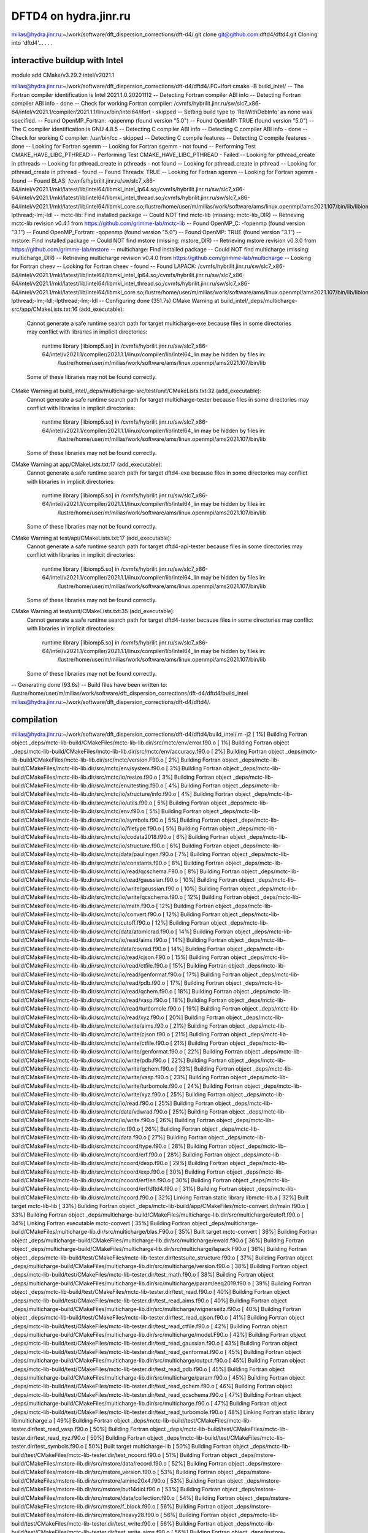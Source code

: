 ======================
DFTD4 on hydra.jinr.ru
======================

milias@hydra.jinr.ru:~/work/software/dft_dispersion_corrections/dft-d4/.git clone git@github.com:dftd4/dftd4.git
Cloning into 'dftd4'...
.
.
.

interactive buildup with Intel
~~~~~~~~~~~~~~~~~~~~~~~~~~~~~~~
module add CMake/v3.29.2  intel/v2021.1

milias@hydra.jinr.ru:~/work/software/dft_dispersion_corrections/dft-d4/dftd4/.FC=ifort cmake -B build_intel/
-- The Fortran compiler identification is Intel 2021.1.0.20201112
-- Detecting Fortran compiler ABI info
-- Detecting Fortran compiler ABI info - done
-- Check for working Fortran compiler: /cvmfs/hybrilit.jinr.ru/sw/slc7_x86-64/intel/v2021.1/compiler/2021.1.1/linux/bin/intel64/ifort - skipped
-- Setting build type to 'RelWithDebInfo' as none was specified.
-- Found OpenMP_Fortran: -qopenmp (found version "5.0")
-- Found OpenMP: TRUE (found version "5.0")
-- The C compiler identification is GNU 4.8.5
-- Detecting C compiler ABI info
-- Detecting C compiler ABI info - done
-- Check for working C compiler: /usr/bin/cc - skipped
-- Detecting C compile features
-- Detecting C compile features - done
-- Looking for Fortran sgemm
-- Looking for Fortran sgemm - not found
-- Performing Test CMAKE_HAVE_LIBC_PTHREAD
-- Performing Test CMAKE_HAVE_LIBC_PTHREAD - Failed
-- Looking for pthread_create in pthreads
-- Looking for pthread_create in pthreads - not found
-- Looking for pthread_create in pthread
-- Looking for pthread_create in pthread - found
-- Found Threads: TRUE
-- Looking for Fortran sgemm
-- Looking for Fortran sgemm - found
-- Found BLAS: /cvmfs/hybrilit.jinr.ru/sw/slc7_x86-64/intel/v2021.1/mkl/latest/lib/intel64/libmkl_intel_lp64.so;/cvmfs/hybrilit.jinr.ru/sw/slc7_x86-64/intel/v2021.1/mkl/latest/lib/intel64/libmkl_intel_thread.so;/cvmfs/hybrilit.jinr.ru/sw/slc7_x86-64/intel/v2021.1/mkl/latest/lib/intel64/libmkl_core.so;/lustre/home/user/m/milias/work/software/ams/linux.openmpi/ams2021.107/bin/lib/libiomp5.so;-lpthread;-lm;-ldl
-- mctc-lib: Find installed package
-- Could NOT find mctc-lib (missing: mctc-lib_DIR)
-- Retrieving mctc-lib revision v0.4.1 from https://github.com/grimme-lab/mctc-lib
-- Found OpenMP_C: -fopenmp (found version "3.1")
-- Found OpenMP_Fortran: -qopenmp (found version "5.0")
-- Found OpenMP: TRUE (found version "3.1")
-- mstore: Find installed package
-- Could NOT find mstore (missing: mstore_DIR)
-- Retrieving mstore revision v0.3.0 from https://github.com/grimme-lab/mstore
-- multicharge: Find installed package
-- Could NOT find multicharge (missing: multicharge_DIR)
-- Retrieving multicharge revision v0.4.0 from https://github.com/grimme-lab/multicharge
-- Looking for Fortran cheev
-- Looking for Fortran cheev - found
-- Found LAPACK: /cvmfs/hybrilit.jinr.ru/sw/slc7_x86-64/intel/v2021.1/mkl/latest/lib/intel64/libmkl_intel_lp64.so;/cvmfs/hybrilit.jinr.ru/sw/slc7_x86-64/intel/v2021.1/mkl/latest/lib/intel64/libmkl_intel_thread.so;/cvmfs/hybrilit.jinr.ru/sw/slc7_x86-64/intel/v2021.1/mkl/latest/lib/intel64/libmkl_core.so;/lustre/home/user/m/milias/work/software/ams/linux.openmpi/ams2021.107/bin/lib/libiomp5.so;-lpthread;-lm;-ldl;-lpthread;-lm;-ldl
-- Configuring done (351.7s)
CMake Warning at build_intel/_deps/multicharge-src/app/CMakeLists.txt:16 (add_executable):
  Cannot generate a safe runtime search path for target multicharge-exe
  because files in some directories may conflict with libraries in implicit
  directories:

    runtime library [libiomp5.so] in /cvmfs/hybrilit.jinr.ru/sw/slc7_x86-64/intel/v2021.1/compiler/2021.1.1/linux/compiler/lib/intel64_lin may be hidden by files in:
      /lustre/home/user/m/milias/work/software/ams/linux.openmpi/ams2021.107/bin/lib

  Some of these libraries may not be found correctly.


CMake Warning at build_intel/_deps/multicharge-src/test/unit/CMakeLists.txt:32 (add_executable):
  Cannot generate a safe runtime search path for target multicharge-tester
  because files in some directories may conflict with libraries in implicit
  directories:

    runtime library [libiomp5.so] in /cvmfs/hybrilit.jinr.ru/sw/slc7_x86-64/intel/v2021.1/compiler/2021.1.1/linux/compiler/lib/intel64_lin may be hidden by files in:
      /lustre/home/user/m/milias/work/software/ams/linux.openmpi/ams2021.107/bin/lib

  Some of these libraries may not be found correctly.


CMake Warning at app/CMakeLists.txt:17 (add_executable):
  Cannot generate a safe runtime search path for target dftd4-exe because
  files in some directories may conflict with libraries in implicit
  directories:

    runtime library [libiomp5.so] in /cvmfs/hybrilit.jinr.ru/sw/slc7_x86-64/intel/v2021.1/compiler/2021.1.1/linux/compiler/lib/intel64_lin may be hidden by files in:
      /lustre/home/user/m/milias/work/software/ams/linux.openmpi/ams2021.107/bin/lib

  Some of these libraries may not be found correctly.


CMake Warning at test/api/CMakeLists.txt:17 (add_executable):
  Cannot generate a safe runtime search path for target dftd4-api-tester
  because files in some directories may conflict with libraries in implicit
  directories:

    runtime library [libiomp5.so] in /cvmfs/hybrilit.jinr.ru/sw/slc7_x86-64/intel/v2021.1/compiler/2021.1.1/linux/compiler/lib/intel64_lin may be hidden by files in:
      /lustre/home/user/m/milias/work/software/ams/linux.openmpi/ams2021.107/bin/lib

  Some of these libraries may not be found correctly.


CMake Warning at test/unit/CMakeLists.txt:35 (add_executable):
  Cannot generate a safe runtime search path for target dftd4-tester because
  files in some directories may conflict with libraries in implicit
  directories:

    runtime library [libiomp5.so] in /cvmfs/hybrilit.jinr.ru/sw/slc7_x86-64/intel/v2021.1/compiler/2021.1.1/linux/compiler/lib/intel64_lin may be hidden by files in:
      /lustre/home/user/m/milias/work/software/ams/linux.openmpi/ams2021.107/bin/lib

  Some of these libraries may not be found correctly.


-- Generating done (93.6s)
-- Build files have been written to: /lustre/home/user/m/milias/work/software/dft_dispersion_corrections/dft-d4/dftd4/build_intel
milias@hydra.jinr.ru:~/work/software/dft_dispersion_corrections/dft-d4/dftd4/.

compilation
~~~~~~~~~~~
milias@hydra.jinr.ru:~/work/software/dft_dispersion_corrections/dft-d4/dftd4/build_intel/.m -j2
[  1%] Building Fortran object _deps/mctc-lib-build/CMakeFiles/mctc-lib-lib.dir/src/mctc/env/error.f90.o
[  1%] Building Fortran object _deps/mctc-lib-build/CMakeFiles/mctc-lib-lib.dir/src/mctc/env/accuracy.f90.o
[  2%] Building Fortran object _deps/mctc-lib-build/CMakeFiles/mctc-lib-lib.dir/src/mctc/version.F90.o
[  2%] Building Fortran object _deps/mctc-lib-build/CMakeFiles/mctc-lib-lib.dir/src/mctc/env/system.f90.o
[  3%] Building Fortran object _deps/mctc-lib-build/CMakeFiles/mctc-lib-lib.dir/src/mctc/io/resize.f90.o
[  3%] Building Fortran object _deps/mctc-lib-build/CMakeFiles/mctc-lib-lib.dir/src/mctc/env/testing.f90.o
[  4%] Building Fortran object _deps/mctc-lib-build/CMakeFiles/mctc-lib-lib.dir/src/mctc/io/structure/info.f90.o
[  4%] Building Fortran object _deps/mctc-lib-build/CMakeFiles/mctc-lib-lib.dir/src/mctc/io/utils.f90.o
[  5%] Building Fortran object _deps/mctc-lib-build/CMakeFiles/mctc-lib-lib.dir/src/mctc/env.f90.o
[  5%] Building Fortran object _deps/mctc-lib-build/CMakeFiles/mctc-lib-lib.dir/src/mctc/io/symbols.f90.o
[  5%] Building Fortran object _deps/mctc-lib-build/CMakeFiles/mctc-lib-lib.dir/src/mctc/io/filetype.f90.o
[  5%] Building Fortran object _deps/mctc-lib-build/CMakeFiles/mctc-lib-lib.dir/src/mctc/io/codata2018.f90.o
[  6%] Building Fortran object _deps/mctc-lib-build/CMakeFiles/mctc-lib-lib.dir/src/mctc/io/structure.f90.o
[  6%] Building Fortran object _deps/mctc-lib-build/CMakeFiles/mctc-lib-lib.dir/src/mctc/data/paulingen.f90.o
[  7%] Building Fortran object _deps/mctc-lib-build/CMakeFiles/mctc-lib-lib.dir/src/mctc/io/constants.f90.o
[  8%] Building Fortran object _deps/mctc-lib-build/CMakeFiles/mctc-lib-lib.dir/src/mctc/io/read/qcschema.F90.o
[  8%] Building Fortran object _deps/mctc-lib-build/CMakeFiles/mctc-lib-lib.dir/src/mctc/io/read/gaussian.f90.o
[ 10%] Building Fortran object _deps/mctc-lib-build/CMakeFiles/mctc-lib-lib.dir/src/mctc/io/write/gaussian.f90.o
[ 10%] Building Fortran object _deps/mctc-lib-build/CMakeFiles/mctc-lib-lib.dir/src/mctc/io/write/qcschema.f90.o
[ 12%] Building Fortran object _deps/mctc-lib-build/CMakeFiles/mctc-lib-lib.dir/src/mctc/io/math.f90.o
[ 12%] Building Fortran object _deps/mctc-lib-build/CMakeFiles/mctc-lib-lib.dir/src/mctc/io/convert.f90.o
[ 12%] Building Fortran object _deps/mctc-lib-build/CMakeFiles/mctc-lib-lib.dir/src/mctc/cutoff.f90.o
[ 12%] Building Fortran object _deps/mctc-lib-build/CMakeFiles/mctc-lib-lib.dir/src/mctc/data/atomicrad.f90.o
[ 14%] Building Fortran object _deps/mctc-lib-build/CMakeFiles/mctc-lib-lib.dir/src/mctc/io/read/aims.f90.o
[ 14%] Building Fortran object _deps/mctc-lib-build/CMakeFiles/mctc-lib-lib.dir/src/mctc/data/covrad.f90.o
[ 14%] Building Fortran object _deps/mctc-lib-build/CMakeFiles/mctc-lib-lib.dir/src/mctc/io/read/cjson.F90.o
[ 15%] Building Fortran object _deps/mctc-lib-build/CMakeFiles/mctc-lib-lib.dir/src/mctc/io/read/ctfile.f90.o
[ 15%] Building Fortran object _deps/mctc-lib-build/CMakeFiles/mctc-lib-lib.dir/src/mctc/io/read/genformat.f90.o
[ 17%] Building Fortran object _deps/mctc-lib-build/CMakeFiles/mctc-lib-lib.dir/src/mctc/io/read/pdb.f90.o
[ 17%] Building Fortran object _deps/mctc-lib-build/CMakeFiles/mctc-lib-lib.dir/src/mctc/io/read/qchem.f90.o
[ 18%] Building Fortran object _deps/mctc-lib-build/CMakeFiles/mctc-lib-lib.dir/src/mctc/io/read/vasp.f90.o
[ 18%] Building Fortran object _deps/mctc-lib-build/CMakeFiles/mctc-lib-lib.dir/src/mctc/io/read/turbomole.f90.o
[ 19%] Building Fortran object _deps/mctc-lib-build/CMakeFiles/mctc-lib-lib.dir/src/mctc/io/read/xyz.f90.o
[ 20%] Building Fortran object _deps/mctc-lib-build/CMakeFiles/mctc-lib-lib.dir/src/mctc/io/write/aims.f90.o
[ 21%] Building Fortran object _deps/mctc-lib-build/CMakeFiles/mctc-lib-lib.dir/src/mctc/io/write/cjson.f90.o
[ 21%] Building Fortran object _deps/mctc-lib-build/CMakeFiles/mctc-lib-lib.dir/src/mctc/io/write/ctfile.f90.o
[ 21%] Building Fortran object _deps/mctc-lib-build/CMakeFiles/mctc-lib-lib.dir/src/mctc/io/write/genformat.f90.o
[ 22%] Building Fortran object _deps/mctc-lib-build/CMakeFiles/mctc-lib-lib.dir/src/mctc/io/write/pdb.f90.o
[ 22%] Building Fortran object _deps/mctc-lib-build/CMakeFiles/mctc-lib-lib.dir/src/mctc/io/write/qchem.f90.o
[ 23%] Building Fortran object _deps/mctc-lib-build/CMakeFiles/mctc-lib-lib.dir/src/mctc/io/write/vasp.f90.o
[ 23%] Building Fortran object _deps/mctc-lib-build/CMakeFiles/mctc-lib-lib.dir/src/mctc/io/write/turbomole.f90.o
[ 24%] Building Fortran object _deps/mctc-lib-build/CMakeFiles/mctc-lib-lib.dir/src/mctc/io/write/xyz.f90.o
[ 25%] Building Fortran object _deps/mctc-lib-build/CMakeFiles/mctc-lib-lib.dir/src/mctc/io/read.f90.o
[ 25%] Building Fortran object _deps/mctc-lib-build/CMakeFiles/mctc-lib-lib.dir/src/mctc/data/vdwrad.f90.o
[ 25%] Building Fortran object _deps/mctc-lib-build/CMakeFiles/mctc-lib-lib.dir/src/mctc/io/write.f90.o
[ 26%] Building Fortran object _deps/mctc-lib-build/CMakeFiles/mctc-lib-lib.dir/src/mctc/io.f90.o
[ 26%] Building Fortran object _deps/mctc-lib-build/CMakeFiles/mctc-lib-lib.dir/src/mctc/data.f90.o
[ 27%] Building Fortran object _deps/mctc-lib-build/CMakeFiles/mctc-lib-lib.dir/src/mctc/ncoord/type.f90.o
[ 28%] Building Fortran object _deps/mctc-lib-build/CMakeFiles/mctc-lib-lib.dir/src/mctc/ncoord/erf.f90.o
[ 28%] Building Fortran object _deps/mctc-lib-build/CMakeFiles/mctc-lib-lib.dir/src/mctc/ncoord/dexp.f90.o
[ 29%] Building Fortran object _deps/mctc-lib-build/CMakeFiles/mctc-lib-lib.dir/src/mctc/ncoord/exp.f90.o
[ 30%] Building Fortran object _deps/mctc-lib-build/CMakeFiles/mctc-lib-lib.dir/src/mctc/ncoord/erf/en.f90.o
[ 30%] Building Fortran object _deps/mctc-lib-build/CMakeFiles/mctc-lib-lib.dir/src/mctc/ncoord/erf/dftd4.f90.o
[ 31%] Building Fortran object _deps/mctc-lib-build/CMakeFiles/mctc-lib-lib.dir/src/mctc/ncoord.f90.o
[ 32%] Linking Fortran static library libmctc-lib.a
[ 32%] Built target mctc-lib-lib
[ 33%] Building Fortran object _deps/mctc-lib-build/app/CMakeFiles/mctc-convert.dir/main.f90.o
[ 33%] Building Fortran object _deps/multicharge-build/CMakeFiles/multicharge-lib.dir/src/multicharge/cutoff.f90.o
[ 34%] Linking Fortran executable mctc-convert
[ 35%] Building Fortran object _deps/multicharge-build/CMakeFiles/multicharge-lib.dir/src/multicharge/blas.F90.o
[ 35%] Built target mctc-convert
[ 36%] Building Fortran object _deps/multicharge-build/CMakeFiles/multicharge-lib.dir/src/multicharge/ewald.f90.o
[ 36%] Building Fortran object _deps/multicharge-build/CMakeFiles/multicharge-lib.dir/src/multicharge/lapack.F90.o
[ 36%] Building Fortran object _deps/mctc-lib-build/test/CMakeFiles/mctc-lib-tester.dir/testsuite_structure.f90.o
[ 37%] Building Fortran object _deps/multicharge-build/CMakeFiles/multicharge-lib.dir/src/multicharge/version.f90.o
[ 38%] Building Fortran object _deps/mctc-lib-build/test/CMakeFiles/mctc-lib-tester.dir/test_math.f90.o
[ 38%] Building Fortran object _deps/multicharge-build/CMakeFiles/multicharge-lib.dir/src/multicharge/param/eeq2019.f90.o
[ 39%] Building Fortran object _deps/mctc-lib-build/test/CMakeFiles/mctc-lib-tester.dir/test_read.f90.o
[ 40%] Building Fortran object _deps/mctc-lib-build/test/CMakeFiles/mctc-lib-tester.dir/test_read_aims.f90.o
[ 40%] Building Fortran object _deps/multicharge-build/CMakeFiles/multicharge-lib.dir/src/multicharge/wignerseitz.f90.o
[ 40%] Building Fortran object _deps/mctc-lib-build/test/CMakeFiles/mctc-lib-tester.dir/test_read_cjson.f90.o
[ 41%] Building Fortran object _deps/mctc-lib-build/test/CMakeFiles/mctc-lib-tester.dir/test_read_ctfile.f90.o
[ 42%] Building Fortran object _deps/multicharge-build/CMakeFiles/multicharge-lib.dir/src/multicharge/model.F90.o
[ 42%] Building Fortran object _deps/mctc-lib-build/test/CMakeFiles/mctc-lib-tester.dir/test_read_gaussian.f90.o
[ 43%] Building Fortran object _deps/mctc-lib-build/test/CMakeFiles/mctc-lib-tester.dir/test_read_genformat.f90.o
[ 45%] Building Fortran object _deps/multicharge-build/CMakeFiles/multicharge-lib.dir/src/multicharge/output.f90.o
[ 45%] Building Fortran object _deps/mctc-lib-build/test/CMakeFiles/mctc-lib-tester.dir/test_read_pdb.f90.o
[ 45%] Building Fortran object _deps/multicharge-build/CMakeFiles/multicharge-lib.dir/src/multicharge/param.f90.o
[ 45%] Building Fortran object _deps/mctc-lib-build/test/CMakeFiles/mctc-lib-tester.dir/test_read_qchem.f90.o
[ 46%] Building Fortran object _deps/mctc-lib-build/test/CMakeFiles/mctc-lib-tester.dir/test_read_qcschema.f90.o
[ 47%] Building Fortran object _deps/multicharge-build/CMakeFiles/multicharge-lib.dir/src/multicharge.f90.o
[ 47%] Building Fortran object _deps/mctc-lib-build/test/CMakeFiles/mctc-lib-tester.dir/test_read_turbomole.f90.o
[ 48%] Linking Fortran static library libmulticharge.a
[ 49%] Building Fortran object _deps/mctc-lib-build/test/CMakeFiles/mctc-lib-tester.dir/test_read_vasp.f90.o
[ 50%] Building Fortran object _deps/mctc-lib-build/test/CMakeFiles/mctc-lib-tester.dir/test_read_xyz.f90.o
[ 50%] Building Fortran object _deps/mctc-lib-build/test/CMakeFiles/mctc-lib-tester.dir/test_symbols.f90.o
[ 50%] Built target multicharge-lib
[ 50%] Building Fortran object _deps/mctc-lib-build/test/CMakeFiles/mctc-lib-tester.dir/test_ncoord.f90.o
[ 51%] Building Fortran object _deps/mstore-build/CMakeFiles/mstore-lib.dir/src/mstore/data/record.f90.o
[ 52%] Building Fortran object _deps/mstore-build/CMakeFiles/mstore-lib.dir/src/mstore_version.f90.o
[ 53%] Building Fortran object _deps/mstore-build/CMakeFiles/mstore-lib.dir/src/mstore/amino20x4.f90.o
[ 53%] Building Fortran object _deps/mstore-build/CMakeFiles/mstore-lib.dir/src/mstore/but14diol.f90.o
[ 53%] Building Fortran object _deps/mstore-build/CMakeFiles/mstore-lib.dir/src/mstore/data/collection.f90.o
[ 54%] Building Fortran object _deps/mstore-build/CMakeFiles/mstore-lib.dir/src/mstore/f_block.f90.o
[ 56%] Building Fortran object _deps/mstore-build/CMakeFiles/mstore-lib.dir/src/mstore/heavy28.f90.o
[ 56%] Building Fortran object _deps/mctc-lib-build/test/CMakeFiles/mctc-lib-tester.dir/test_write.f90.o
[ 56%] Building Fortran object _deps/mctc-lib-build/test/CMakeFiles/mctc-lib-tester.dir/test_write_aims.f90.o
[ 56%] Building Fortran object _deps/mstore-build/CMakeFiles/mstore-lib.dir/src/mstore/ice10.f90.o
[ 58%] Building Fortran object _deps/mctc-lib-build/test/CMakeFiles/mctc-lib-tester.dir/test_write_cjson.f90.o
[ 58%] Building Fortran object _deps/mstore-build/CMakeFiles/mstore-lib.dir/src/mstore/il16.f90.o
[ 58%] Building Fortran object _deps/mctc-lib-build/test/CMakeFiles/mctc-lib-tester.dir/test_write_ctfile.f90.o
[ 59%] Building Fortran object _deps/mstore-build/CMakeFiles/mstore-lib.dir/src/mstore/mb16_43.f90.o
[ 59%] Building Fortran object _deps/mctc-lib-build/test/CMakeFiles/mctc-lib-tester.dir/test_write_gaussian.f90.o
[ 60%] Building Fortran object _deps/mctc-lib-build/test/CMakeFiles/mctc-lib-tester.dir/test_write_genformat.f90.o
[ 61%] Building Fortran object _deps/mctc-lib-build/test/CMakeFiles/mctc-lib-tester.dir/test_write_pdb.f90.o
[ 61%] Building Fortran object _deps/mstore-build/CMakeFiles/mstore-lib.dir/src/mstore/upu23.f90.o
[ 63%] Building Fortran object _deps/mctc-lib-build/test/CMakeFiles/mctc-lib-tester.dir/test_write_qchem.f90.o
[ 63%] Building Fortran object _deps/mstore-build/CMakeFiles/mstore-lib.dir/src/mstore/x23.f90.o
[ 63%] Building Fortran object _deps/mctc-lib-build/test/CMakeFiles/mctc-lib-tester.dir/test_write_turbomole.f90.o
[ 64%] Building Fortran object _deps/mctc-lib-build/test/CMakeFiles/mctc-lib-tester.dir/test_write_vasp.f90.o
[ 65%] Building Fortran object _deps/mctc-lib-build/test/CMakeFiles/mctc-lib-tester.dir/test_write_xyz.f90.o
[ 66%] Building Fortran object _deps/mctc-lib-build/test/CMakeFiles/mctc-lib-tester.dir/test_cutoff.f90.o
[ 66%] Building Fortran object _deps/mctc-lib-build/test/CMakeFiles/mctc-lib-tester.dir/test_data.f90.o
[ 66%] Building Fortran object _deps/mstore-build/CMakeFiles/mstore-lib.dir/src/mstore/data/store.f90.o
[ 66%] Building Fortran object _deps/mstore-build/CMakeFiles/mstore-lib.dir/src/mstore.f90.o
[ 66%] Linking Fortran static library libmstore.a
[ 67%] Built target mstore-lib
[ 67%] Building Fortran object _deps/mctc-lib-build/test/CMakeFiles/mctc-lib-tester.dir/main.f90.o
[ 67%] Linking Fortran executable mctc-lib-tester
[ 68%] Building Fortran object _deps/multicharge-build/app/CMakeFiles/multicharge-exe.dir/main.f90.o
[ 69%] Linking Fortran executable multicharge
[ 69%] Built target multicharge-exe
[ 70%] Building Fortran object _deps/multicharge-build/test/unit/CMakeFiles/multicharge-tester.dir/test_model.f90.o
[ 70%] Building Fortran object _deps/multicharge-build/test/unit/CMakeFiles/multicharge-tester.dir/test_pbc.f90.o
[ 70%] Built target mctc-lib-tester
[ 71%] Building Fortran object CMakeFiles/dftd4-lib.dir/src/dftd4/cutoff.f90.o
/lustre/home/user/m/milias/work/software/dft_dispersion_corrections/dft-d4/dftd4/src/dftd4/cutoff.f90(121): remark #7841: DLL IMPORT/EXPORT is not supported on this platform.   [DLLEXPORT]
   !DEC$ ATTRIBUTES DLLEXPORT :: get_lattice_points_cutoff
--------------------^
[ 72%] Building Fortran object _deps/multicharge-build/test/unit/CMakeFiles/multicharge-tester.dir/test_wignerseitz.f90.o
[ 73%] Building Fortran object CMakeFiles/dftd4-lib.dir/src/dftd4/damping.f90.o
[ 74%] Building Fortran object CMakeFiles/dftd4-lib.dir/src/dftd4/damping/atm.f90.o
[ 74%] Building Fortran object _deps/multicharge-build/test/unit/CMakeFiles/multicharge-tester.dir/main.f90.o
[ 75%] Linking Fortran executable multicharge-tester
[ 76%] Building Fortran object CMakeFiles/dftd4-lib.dir/src/dftd4/data/covrad.f90.o
/lustre/home/user/m/milias/work/software/dft_dispersion_corrections/dft-d4/dftd4/src/dftd4/data/covrad.f90(72): remark #7841: DLL IMPORT/EXPORT is not supported on this platform.   [DLLEXPORT]
   !DEC$ ATTRIBUTES DLLEXPORT :: get_covalent_rad_sym
--------------------^
/lustre/home/user/m/milias/work/software/dft_dispersion_corrections/dft-d4/dftd4/src/dftd4/data/covrad.f90(87): remark #7841: DLL IMPORT/EXPORT is not supported on this platform.   [DLLEXPORT]
   !DEC$ ATTRIBUTES DLLEXPORT :: get_covalent_rad_num
--------------------^
[ 77%] Building Fortran object CMakeFiles/dftd4-lib.dir/src/dftd4/data/en.f90.o
/lustre/home/user/m/milias/work/software/dft_dispersion_corrections/dft-d4/dftd4/src/dftd4/data/en.f90(68): remark #7841: DLL IMPORT/EXPORT is not supported on this platform.   [DLLEXPORT]
   !DEC$ ATTRIBUTES DLLEXPORT :: get_electronegativity_sym
--------------------^
/lustre/home/user/m/milias/work/software/dft_dispersion_corrections/dft-d4/dftd4/src/dftd4/data/en.f90(83): remark #7841: DLL IMPORT/EXPORT is not supported on this platform.   [DLLEXPORT]
   !DEC$ ATTRIBUTES DLLEXPORT :: get_electronegativity_num
--------------------^
[ 77%] Built target multicharge-tester
[ 77%] Building Fortran object CMakeFiles/dftd4-lib.dir/src/dftd4/data/hardness.f90.o
[ 78%] Building Fortran object CMakeFiles/dftd4-lib.dir/src/dftd4/data/r4r2.f90.o
[ 79%] Building Fortran object _deps/mstore-build/app/fortranize/CMakeFiles/mstore-fortranize.dir/main.f90.o
[ 79%] Building Fortran object CMakeFiles/dftd4-lib.dir/src/dftd4/data/wfpair.f90.o
[ 80%] Linking Fortran executable mstore-fortranize
[ 80%] Building Fortran object CMakeFiles/dftd4-lib.dir/src/dftd4/data/zeff.f90.o
[ 80%] Built target mstore-fortranize
[ 81%] Building Fortran object CMakeFiles/dftd4-lib.dir/src/dftd4/blas.F90.o
[ 82%] Building Fortran object _deps/mstore-build/app/info/CMakeFiles/mstore-info.dir/main.f90.o
[ 82%] Building Fortran object CMakeFiles/dftd4-lib.dir/src/dftd4/charge.f90.o
/lustre/home/user/m/milias/work/software/dft_dispersion_corrections/dft-d4/dftd4/src/dftd4/charge.f90(34): remark #7841: DLL IMPORT/EXPORT is not supported on this platform.   [DLLEXPORT]
   !DEC$ ATTRIBUTES DLLEXPORT :: get_charges
--------------------^
[ 83%] Linking Fortran executable mstore-info
[ 84%] Building Fortran object CMakeFiles/dftd4-lib.dir/src/dftd4/model/type.f90.o
/lustre/home/user/m/milias/work/software/dft_dispersion_corrections/dft-d4/dftd4/src/dftd4/model/type.f90(167): remark #7841: DLL IMPORT/EXPORT is not supported on this platform.   [DLLEXPORT]
   !DEC$ ATTRIBUTES DLLEXPORT :: d4_ref
--------------------^
[ 84%] Building Fortran object CMakeFiles/dftd4-lib.dir/src/dftd4/model/utils.f90.o
[ 84%] Built target mstore-info
[ 85%] Building Fortran object CMakeFiles/dftd4-lib.dir/src/dftd4/ncoord.f90.o
/lustre/home/user/m/milias/work/software/dft_dispersion_corrections/dft-d4/dftd4/src/dftd4/ncoord.f90(37): remark #7841: DLL IMPORT/EXPORT is not supported on this platform.   [DLLEXPORT]
   !DEC$ ATTRIBUTES DLLEXPORT :: get_coordination_number
--------------------^
[ 86%] Building Fortran object CMakeFiles/dftd4-lib.dir/src/dftd4/utils.f90.o
/lustre/home/user/m/milias/work/software/dft_dispersion_corrections/dft-d4/dftd4/src/dftd4/utils.f90(29): remark #7841: DLL IMPORT/EXPORT is not supported on this platform.   [DLLEXPORT]
   !DEC$ ATTRIBUTES DLLEXPORT :: wrap_to_central_cell
--------------------^
[ 87%] Building Fortran object CMakeFiles/dftd4-lib.dir/src/dftd4/version.f90.o
/lustre/home/user/m/milias/work/software/dft_dispersion_corrections/dft-d4/dftd4/src/dftd4/version.f90(38): remark #7841: DLL IMPORT/EXPORT is not supported on this platform.   [DLLEXPORT]
   !DEC$ ATTRIBUTES DLLEXPORT :: get_dftd4_version
--------------------^
[ 87%] Building Fortran object CMakeFiles/dftd4-lib.dir/src/dftd4/data.f90.o
[ 87%] Building Fortran object CMakeFiles/dftd4-lib.dir/src/dftd4/damping/rational.f90.o
[ 87%] Building Fortran object CMakeFiles/dftd4-lib.dir/src/dftd4/reference.f90.o
/lustre/home/user/m/milias/work/software/dft_dispersion_corrections/dft-d4/dftd4/src/dftd4/damping/rational.f90(61): remark #7841: DLL IMPORT/EXPORT is not supported on this platform.   [DLLEXPORT]
   !DEC$ ATTRIBUTES DLLEXPORT :: get_dispersion2
--------------------^
/lustre/home/user/m/milias/work/software/dft_dispersion_corrections/dft-d4/dftd4/src/dftd4/damping/rational.f90(326): remark #7841: DLL IMPORT/EXPORT is not supported on this platform.   [DLLEXPORT]
   !DEC$ ATTRIBUTES DLLEXPORT :: get_dispersion3
--------------------^
/lustre/home/user/m/milias/work/software/dft_dispersion_corrections/dft-d4/dftd4/src/dftd4/damping/rational.f90(376): remark #7841: DLL IMPORT/EXPORT is not supported on this platform.   [DLLEXPORT]
   !DEC$ ATTRIBUTES DLLEXPORT :: get_pairwise_dispersion2
--------------------^
/lustre/home/user/m/milias/work/software/dft_dispersion_corrections/dft-d4/dftd4/src/dftd4/damping/rational.f90(455): remark #7841: DLL IMPORT/EXPORT is not supported on this platform.   [DLLEXPORT]
   !DEC$ ATTRIBUTES DLLEXPORT :: get_pairwise_dispersion3
--------------------^
[ 88%] Building Fortran object CMakeFiles/dftd4-lib.dir/src/dftd4/model/d4s.f90.o
/lustre/home/user/m/milias/work/software/dft_dispersion_corrections/dft-d4/dftd4/src/dftd4/model/d4s.f90(72): remark #7841: DLL IMPORT/EXPORT is not supported on this platform.   [DLLEXPORT]
   !DEC$ ATTRIBUTES DLLEXPORT :: new_d4_model_with_checks
--------------------^
/lustre/home/user/m/milias/work/software/dft_dispersion_corrections/dft-d4/dftd4/src/dftd4/model/d4s.f90(224): remark #7841: DLL IMPORT/EXPORT is not supported on this platform.   [DLLEXPORT]
   !DEC$ ATTRIBUTES DLLEXPORT :: new_d4_model_no_checks
--------------------^
/lustre/home/user/m/milias/work/software/dft_dispersion_corrections/dft-d4/dftd4/src/dftd4/model/d4s.f90(365): remark #7841: DLL IMPORT/EXPORT is not supported on this platform.   [DLLEXPORT]
   !DEC$ ATTRIBUTES DLLEXPORT :: weight_references
--------------------^
/lustre/home/user/m/milias/work/software/dft_dispersion_corrections/dft-d4/dftd4/src/dftd4/model/d4s.f90(503): remark #7841: DLL IMPORT/EXPORT is not supported on this platform.   [DLLEXPORT]
   !DEC$ ATTRIBUTES DLLEXPORT :: get_atomic_c6
--------------------^
/lustre/home/user/m/milias/work/software/dft_dispersion_corrections/dft-d4/dftd4/src/dftd4/model/d4s.f90(600): remark #7841: DLL IMPORT/EXPORT is not supported on this platform.   [DLLEXPORT]
   !DEC$ ATTRIBUTES DLLEXPORT :: get_polarizibilities
--------------------^
[ 88%] Building Fortran object CMakeFiles/dftd4-lib.dir/src/dftd4/model/d4.f90.o
/lustre/home/user/m/milias/work/software/dft_dispersion_corrections/dft-d4/dftd4/src/dftd4/model/d4.f90(75): remark #7841: DLL IMPORT/EXPORT is not supported on this platform.   [DLLEXPORT]
   !DEC$ ATTRIBUTES DLLEXPORT :: new_d4_model_with_checks
--------------------^
/lustre/home/user/m/milias/work/software/dft_dispersion_corrections/dft-d4/dftd4/src/dftd4/model/d4.f90(227): remark #7841: DLL IMPORT/EXPORT is not supported on this platform.   [DLLEXPORT]
   !DEC$ ATTRIBUTES DLLEXPORT :: new_d4_model_no_checks
--------------------^
/lustre/home/user/m/milias/work/software/dft_dispersion_corrections/dft-d4/dftd4/src/dftd4/model/d4.f90(368): remark #7841: DLL IMPORT/EXPORT is not supported on this platform.   [DLLEXPORT]
   !DEC$ ATTRIBUTES DLLEXPORT :: weight_references
--------------------^
/lustre/home/user/m/milias/work/software/dft_dispersion_corrections/dft-d4/dftd4/src/dftd4/model/d4.f90(491): remark #7841: DLL IMPORT/EXPORT is not supported on this platform.   [DLLEXPORT]
   !DEC$ ATTRIBUTES DLLEXPORT :: get_atomic_c6
--------------------^
/lustre/home/user/m/milias/work/software/dft_dispersion_corrections/dft-d4/dftd4/src/dftd4/model/d4.f90(588): remark #7841: DLL IMPORT/EXPORT is not supported on this platform.   [DLLEXPORT]
   !DEC$ ATTRIBUTES DLLEXPORT :: get_polarizibilities
--------------------^
[ 89%] Building Fortran object CMakeFiles/dftd4-lib.dir/src/dftd4/param.f90.o
/lustre/home/user/m/milias/work/software/dft_dispersion_corrections/dft-d4/dftd4/src/dftd4/param.f90(100): remark #7841: DLL IMPORT/EXPORT is not supported on this platform.   [DLLEXPORT]
   !DEC$ ATTRIBUTES DLLEXPORT :: get_functionals
--------------------^
/lustre/home/user/m/milias/work/software/dft_dispersion_corrections/dft-d4/dftd4/src/dftd4/param.f90(249): remark #7841: DLL IMPORT/EXPORT is not supported on this platform.   [DLLEXPORT]
   !DEC$ ATTRIBUTES DLLEXPORT :: get_rational_damping_name
--------------------^
/lustre/home/user/m/milias/work/software/dft_dispersion_corrections/dft-d4/dftd4/src/dftd4/param.f90(270): remark #7841: DLL IMPORT/EXPORT is not supported on this platform.   [DLLEXPORT]
   !DEC$ ATTRIBUTES DLLEXPORT :: get_rational_damping_id
--------------------^
[ 89%] Building Fortran object CMakeFiles/dftd4-lib.dir/src/dftd4/model.f90.o
[ 90%] Building Fortran object CMakeFiles/dftd4-lib.dir/src/dftd4/disp.f90.o
/lustre/home/user/m/milias/work/software/dft_dispersion_corrections/dft-d4/dftd4/src/dftd4/disp.f90(40): remark #7841: DLL IMPORT/EXPORT is not supported on this platform.   [DLLEXPORT]
   !DEC$ ATTRIBUTES DLLEXPORT :: get_dispersion
--------------------^
/lustre/home/user/m/milias/work/software/dft_dispersion_corrections/dft-d4/dftd4/src/dftd4/disp.f90(128): remark #7841: DLL IMPORT/EXPORT is not supported on this platform.   [DLLEXPORT]
   !DEC$ ATTRIBUTES DLLEXPORT :: get_properties
--------------------^
/lustre/home/user/m/milias/work/software/dft_dispersion_corrections/dft-d4/dftd4/src/dftd4/disp.f90(172): remark #7841: DLL IMPORT/EXPORT is not supported on this platform.   [DLLEXPORT]
   !DEC$ ATTRIBUTES DLLEXPORT :: get_pairwise_dispersion
--------------------^
[ 90%] Building Fortran object CMakeFiles/dftd4-lib.dir/src/dftd4/output.f90.o
/lustre/home/user/m/milias/work/software/dft_dispersion_corrections/dft-d4/dftd4/src/dftd4/output.f90(39): remark #7841: DLL IMPORT/EXPORT is not supported on this platform.   [DLLEXPORT]
   !DEC$ ATTRIBUTES DLLEXPORT :: ascii_atomic_radii
--------------------^
/lustre/home/user/m/milias/work/software/dft_dispersion_corrections/dft-d4/dftd4/src/dftd4/output.f90(72): remark #7841: DLL IMPORT/EXPORT is not supported on this platform.   [DLLEXPORT]
   !DEC$ ATTRIBUTES DLLEXPORT :: ascii_atomic_references
--------------------^
/lustre/home/user/m/milias/work/software/dft_dispersion_corrections/dft-d4/dftd4/src/dftd4/output.f90(121): remark #7841: DLL IMPORT/EXPORT is not supported on this platform.   [DLLEXPORT]
   !DEC$ ATTRIBUTES DLLEXPORT :: ascii_system_properties
--------------------^
/lustre/home/user/m/milias/work/software/dft_dispersion_corrections/dft-d4/dftd4/src/dftd4/output.f90(173): remark #7841: DLL IMPORT/EXPORT is not supported on this platform.   [DLLEXPORT]
   !DEC$ ATTRIBUTES DLLEXPORT :: ascii_results
--------------------^
/lustre/home/user/m/milias/work/software/dft_dispersion_corrections/dft-d4/dftd4/src/dftd4/output.f90(225): remark #7841: DLL IMPORT/EXPORT is not supported on this platform.   [DLLEXPORT]
   !DEC$ ATTRIBUTES DLLEXPORT :: ascii_pairwise
--------------------^
/lustre/home/user/m/milias/work/software/dft_dispersion_corrections/dft-d4/dftd4/src/dftd4/output.f90(277): remark #7841: DLL IMPORT/EXPORT is not supported on this platform.   [DLLEXPORT]
   !DEC$ ATTRIBUTES DLLEXPORT :: ascii_damping_param
--------------------^
/lustre/home/user/m/milias/work/software/dft_dispersion_corrections/dft-d4/dftd4/src/dftd4/output.f90(315): remark #7841: DLL IMPORT/EXPORT is not supported on this platform.   [DLLEXPORT]
   !DEC$ ATTRIBUTES DLLEXPORT :: turbomole_gradlatt
--------------------^
/lustre/home/user/m/milias/work/software/dft_dispersion_corrections/dft-d4/dftd4/src/dftd4/output.f90(405): remark #7841: DLL IMPORT/EXPORT is not supported on this platform.   [DLLEXPORT]
   !DEC$ ATTRIBUTES DLLEXPORT :: turbomole_gradient
--------------------^
/lustre/home/user/m/milias/work/software/dft_dispersion_corrections/dft-d4/dftd4/src/dftd4/output.f90(517): remark #7841: DLL IMPORT/EXPORT is not supported on this platform.   [DLLEXPORT]
   !DEC$ ATTRIBUTES DLLEXPORT :: json_results
--------------------^
/lustre/home/user/m/milias/work/software/dft_dispersion_corrections/dft-d4/dftd4/src/dftd4/output.f90(633): remark #7841: DLL IMPORT/EXPORT is not supported on this platform.   [DLLEXPORT]
   !DEC$ ATTRIBUTES DLLEXPORT :: tagged_result
--------------------^
[ 91%] Building Fortran object CMakeFiles/dftd4-lib.dir/src/dftd4/numdiff.f90.o
/lustre/home/user/m/milias/work/software/dft_dispersion_corrections/dft-d4/dftd4/src/dftd4/numdiff.f90(36): remark #7841: DLL IMPORT/EXPORT is not supported on this platform.   [DLLEXPORT]
   !DEC$ ATTRIBUTES DLLEXPORT :: get_dispersion_hessian
--------------------^
[ 92%] Building Fortran object CMakeFiles/dftd4-lib.dir/src/dftd4/api.f90.o
/lustre/home/user/m/milias/work/software/dft_dispersion_corrections/dft-d4/dftd4/src/dftd4/api.f90(95): remark #7841: DLL IMPORT/EXPORT is not supported on this platform.   [DLLEXPORT]
   !DEC$ ATTRIBUTES DLLEXPORT :: get_version_api
--------------------^
/lustre/home/user/m/milias/work/software/dft_dispersion_corrections/dft-d4/dftd4/src/dftd4/api.f90(109): remark #7841: DLL IMPORT/EXPORT is not supported on this platform.   [DLLEXPORT]
   !DEC$ ATTRIBUTES DLLEXPORT :: new_error_api
--------------------^
/lustre/home/user/m/milias/work/software/dft_dispersion_corrections/dft-d4/dftd4/src/dftd4/api.f90(124): remark #7841: DLL IMPORT/EXPORT is not supported on this platform.   [DLLEXPORT]
   !DEC$ ATTRIBUTES DLLEXPORT :: delete_error_api
--------------------^
/lustre/home/user/m/milias/work/software/dft_dispersion_corrections/dft-d4/dftd4/src/dftd4/api.f90(143): remark #7841: DLL IMPORT/EXPORT is not supported on this platform.   [DLLEXPORT]
   !DEC$ ATTRIBUTES DLLEXPORT :: check_error_api
--------------------^
/lustre/home/user/m/milias/work/software/dft_dispersion_corrections/dft-d4/dftd4/src/dftd4/api.f90(168): remark #7841: DLL IMPORT/EXPORT is not supported on this platform.   [DLLEXPORT]
   !DEC$ ATTRIBUTES DLLEXPORT :: get_error_api
--------------------^
/lustre/home/user/m/milias/work/software/dft_dispersion_corrections/dft-d4/dftd4/src/dftd4/api.f90(198): remark #7841: DLL IMPORT/EXPORT is not supported on this platform.   [DLLEXPORT]
   !DEC$ ATTRIBUTES DLLEXPORT :: new_structure_api
--------------------^
/lustre/home/user/m/milias/work/software/dft_dispersion_corrections/dft-d4/dftd4/src/dftd4/api.f90(247): remark #7841: DLL IMPORT/EXPORT is not supported on this platform.   [DLLEXPORT]
   !DEC$ ATTRIBUTES DLLEXPORT :: delete_structure_api
--------------------^
/lustre/home/user/m/milias/work/software/dft_dispersion_corrections/dft-d4/dftd4/src/dftd4/api.f90(266): remark #7841: DLL IMPORT/EXPORT is not supported on this platform.   [DLLEXPORT]
   !DEC$ ATTRIBUTES DLLEXPORT :: update_structure_api
--------------------^
/lustre/home/user/m/milias/work/software/dft_dispersion_corrections/dft-d4/dftd4/src/dftd4/api.f90(309): remark #7841: DLL IMPORT/EXPORT is not supported on this platform.   [DLLEXPORT]
   !DEC$ ATTRIBUTES DLLEXPORT :: new_d4_model_api
--------------------^
/lustre/home/user/m/milias/work/software/dft_dispersion_corrections/dft-d4/dftd4/src/dftd4/api.f90(349): remark #7841: DLL IMPORT/EXPORT is not supported on this platform.   [DLLEXPORT]
   !DEC$ ATTRIBUTES DLLEXPORT :: new_d4s_model_api
--------------------^
/lustre/home/user/m/milias/work/software/dft_dispersion_corrections/dft-d4/dftd4/src/dftd4/api.f90(389): remark #7841: DLL IMPORT/EXPORT is not supported on this platform.   [DLLEXPORT]
   !DEC$ ATTRIBUTES DLLEXPORT :: custom_d4_model_api
--------------------^
/lustre/home/user/m/milias/work/software/dft_dispersion_corrections/dft-d4/dftd4/src/dftd4/api.f90(432): remark #7841: DLL IMPORT/EXPORT is not supported on this platform.   [DLLEXPORT]
   !DEC$ ATTRIBUTES DLLEXPORT :: custom_d4s_model_api
--------------------^
/lustre/home/user/m/milias/work/software/dft_dispersion_corrections/dft-d4/dftd4/src/dftd4/api.f90(473): remark #7841: DLL IMPORT/EXPORT is not supported on this platform.   [DLLEXPORT]
   !DEC$ ATTRIBUTES DLLEXPORT :: delete_model_api
--------------------^
/lustre/home/user/m/milias/work/software/dft_dispersion_corrections/dft-d4/dftd4/src/dftd4/api.f90(493): remark #7841: DLL IMPORT/EXPORT is not supported on this platform.   [DLLEXPORT]
   !DEC$ ATTRIBUTES DLLEXPORT :: new_rational_damping_api
--------------------^
/lustre/home/user/m/milias/work/software/dft_dispersion_corrections/dft-d4/dftd4/src/dftd4/api.f90(527): remark #7841: DLL IMPORT/EXPORT is not supported on this platform.   [DLLEXPORT]
   !DEC$ ATTRIBUTES DLLEXPORT :: load_rational_damping_api
--------------------^
/lustre/home/user/m/milias/work/software/dft_dispersion_corrections/dft-d4/dftd4/src/dftd4/api.f90(564): remark #7841: DLL IMPORT/EXPORT is not supported on this platform.   [DLLEXPORT]
   !DEC$ ATTRIBUTES DLLEXPORT :: delete_param_api
--------------------^
/lustre/home/user/m/milias/work/software/dft_dispersion_corrections/dft-d4/dftd4/src/dftd4/api.f90(584): remark #7841: DLL IMPORT/EXPORT is not supported on this platform.   [DLLEXPORT]
   !DEC$ ATTRIBUTES DLLEXPORT :: get_dispersion_api
--------------------^
/lustre/home/user/m/milias/work/software/dft_dispersion_corrections/dft-d4/dftd4/src/dftd4/api.f90(664): remark #7841: DLL IMPORT/EXPORT is not supported on this platform.   [DLLEXPORT]
   !DEC$ ATTRIBUTES DLLEXPORT :: get_numerical_hessian_api
--------------------^
/lustre/home/user/m/milias/work/software/dft_dispersion_corrections/dft-d4/dftd4/src/dftd4/api.f90(720): remark #7841: DLL IMPORT/EXPORT is not supported on this platform.   [DLLEXPORT]
   !DEC$ ATTRIBUTES DLLEXPORT :: get_pairwise_dispersion_api
--------------------^
/lustre/home/user/m/milias/work/software/dft_dispersion_corrections/dft-d4/dftd4/src/dftd4/api.f90(775): remark #7841: DLL IMPORT/EXPORT is not supported on this platform.   [DLLEXPORT]
   !DEC$ ATTRIBUTES DLLEXPORT :: get_properties_api
--------------------^
[ 92%] Building Fortran object CMakeFiles/dftd4-lib.dir/src/dftd4.f90.o
[ 92%] Linking Fortran static library libdftd4.a
[ 92%] Built target dftd4-lib
[ 92%] Building C object test/api/CMakeFiles/dftd4-api-tester.dir/example.c.o
In file included from /lustre/home/user/m/milias/work/software/dft_dispersion_corrections/dft-d4/dftd4/test/api/example.c:21:0:
/lustre/home/user/m/milias/work/software/dft_dispersion_corrections/dft-d4/dftd4/test/api/example.c: In function ‘test_uninitialized_structure’:
/lustre/home/user/m/milias/work/software/dft_dispersion_corrections/dft-d4/dftd4/include/dftd4.h:53:24: error: expected expression before ‘dftd4_error’
                        dftd4_error: dftd4_delete_error, \
                        ^
/lustre/home/user/m/milias/work/software/dft_dispersion_corrections/dft-d4/dftd4/test/api/example.c:53:5: note: in expansion of macro ‘dftd4_delete’
     dftd4_delete(error);
     ^
/lustre/home/user/m/milias/work/software/dft_dispersion_corrections/dft-d4/dftd4/include/dftd4.h:53:24: error: expected expression before ‘dftd4_error’
                        dftd4_error: dftd4_delete_error, \
                        ^
/lustre/home/user/m/milias/work/software/dft_dispersion_corrections/dft-d4/dftd4/test/api/example.c:58:5: note: in expansion of macro ‘dftd4_delete’
     dftd4_delete(error);
     ^
/lustre/home/user/m/milias/work/software/dft_dispersion_corrections/dft-d4/dftd4/test/api/example.c: In function ‘test_example’:
/lustre/home/user/m/milias/work/software/dft_dispersion_corrections/dft-d4/dftd4/include/dftd4.h:53:24: error: expected expression before ‘dftd4_error’
                        dftd4_error: dftd4_delete_error, \
                        ^
/lustre/home/user/m/milias/work/software/dft_dispersion_corrections/dft-d4/dftd4/test/api/example.c:155:5: note: in expansion of macro ‘dftd4_delete’
     dftd4_delete(param);
     ^
/lustre/home/user/m/milias/work/software/dft_dispersion_corrections/dft-d4/dftd4/include/dftd4.h:53:24: error: expected expression before ‘dftd4_error’
                        dftd4_error: dftd4_delete_error, \
                        ^
/lustre/home/user/m/milias/work/software/dft_dispersion_corrections/dft-d4/dftd4/test/api/example.c:178:5: note: in expansion of macro ‘dftd4_delete’
     dftd4_delete(param);
     ^
/lustre/home/user/m/milias/work/software/dft_dispersion_corrections/dft-d4/dftd4/include/dftd4.h:53:24: error: expected expression before ‘dftd4_error’
                        dftd4_error: dftd4_delete_error, \
                        ^
/lustre/home/user/m/milias/work/software/dft_dispersion_corrections/dft-d4/dftd4/test/api/example.c:179:5: note: in expansion of macro ‘dftd4_delete’
     dftd4_delete(disp);
     ^
/lustre/home/user/m/milias/work/software/dft_dispersion_corrections/dft-d4/dftd4/include/dftd4.h:53:24: error: expected expression before ‘dftd4_error’
                        dftd4_error: dftd4_delete_error, \
                        ^
/lustre/home/user/m/milias/work/software/dft_dispersion_corrections/dft-d4/dftd4/test/api/example.c:211:5: note: in expansion of macro ‘dftd4_delete’
     dftd4_delete(param);
     ^
/lustre/home/user/m/milias/work/software/dft_dispersion_corrections/dft-d4/dftd4/include/dftd4.h:53:24: error: expected expression before ‘dftd4_error’
                        dftd4_error: dftd4_delete_error, \
                        ^
/lustre/home/user/m/milias/work/software/dft_dispersion_corrections/dft-d4/dftd4/test/api/example.c:212:5: note: in expansion of macro ‘dftd4_delete’
     dftd4_delete(disp);
     ^
/lustre/home/user/m/milias/work/software/dft_dispersion_corrections/dft-d4/dftd4/include/dftd4.h:53:24: error: expected expression before ‘dftd4_error’
                        dftd4_error: dftd4_delete_error, \
                        ^
/lustre/home/user/m/milias/work/software/dft_dispersion_corrections/dft-d4/dftd4/test/api/example.c:223:5: note: in expansion of macro ‘dftd4_delete’
     dftd4_delete(disp);
     ^
/lustre/home/user/m/milias/work/software/dft_dispersion_corrections/dft-d4/dftd4/include/dftd4.h:53:24: error: expected expression before ‘dftd4_error’
                        dftd4_error: dftd4_delete_error, \
                        ^
/lustre/home/user/m/milias/work/software/dft_dispersion_corrections/dft-d4/dftd4/test/api/example.c:234:5: note: in expansion of macro ‘dftd4_delete’
     dftd4_delete(disp);
     ^
/lustre/home/user/m/milias/work/software/dft_dispersion_corrections/dft-d4/dftd4/include/dftd4.h:53:24: error: expected expression before ‘dftd4_error’
                        dftd4_error: dftd4_delete_error, \
                        ^
/lustre/home/user/m/milias/work/software/dft_dispersion_corrections/dft-d4/dftd4/test/api/example.c:235:5: note: in expansion of macro ‘dftd4_delete’
     dftd4_delete(mol);
     ^
/lustre/home/user/m/milias/work/software/dft_dispersion_corrections/dft-d4/dftd4/include/dftd4.h:53:24: error: expected expression before ‘dftd4_error’
                        dftd4_error: dftd4_delete_error, \
                        ^
/lustre/home/user/m/milias/work/software/dft_dispersion_corrections/dft-d4/dftd4/test/api/example.c:236:5: note: in expansion of macro ‘dftd4_delete’
     dftd4_delete(error);
     ^
/lustre/home/user/m/milias/work/software/dft_dispersion_corrections/dft-d4/dftd4/include/dftd4.h:53:24: error: expected expression before ‘dftd4_error’
                        dftd4_error: dftd4_delete_error, \
                        ^
/lustre/home/user/m/milias/work/software/dft_dispersion_corrections/dft-d4/dftd4/test/api/example.c:266:5: note: in expansion of macro ‘dftd4_delete’
     dftd4_delete(param);
     ^
/lustre/home/user/m/milias/work/software/dft_dispersion_corrections/dft-d4/dftd4/include/dftd4.h:53:24: error: expected expression before ‘dftd4_error’
                        dftd4_error: dftd4_delete_error, \
                        ^
/lustre/home/user/m/milias/work/software/dft_dispersion_corrections/dft-d4/dftd4/test/api/example.c:267:5: note: in expansion of macro ‘dftd4_delete’
     dftd4_delete(disp);
     ^
/lustre/home/user/m/milias/work/software/dft_dispersion_corrections/dft-d4/dftd4/include/dftd4.h:53:24: error: expected expression before ‘dftd4_error’
                        dftd4_error: dftd4_delete_error, \
                        ^
/lustre/home/user/m/milias/work/software/dft_dispersion_corrections/dft-d4/dftd4/test/api/example.c:268:5: note: in expansion of macro ‘dftd4_delete’
     dftd4_delete(mol);
     ^
/lustre/home/user/m/milias/work/software/dft_dispersion_corrections/dft-d4/dftd4/include/dftd4.h:53:24: error: expected expression before ‘dftd4_error’
                        dftd4_error: dftd4_delete_error, \
                        ^
/lustre/home/user/m/milias/work/software/dft_dispersion_corrections/dft-d4/dftd4/test/api/example.c:269:5: note: in expansion of macro ‘dftd4_delete’
     dftd4_delete(error);
     ^
make[2]: *** [test/api/CMakeFiles/dftd4-api-tester.dir/example.c.o] Error 1
make[1]: *** [test/api/CMakeFiles/dftd4-api-tester.dir/all] Error 2
make[1]: *** Waiting for unfinished jobs....
[ 94%] Building Fortran object app/CMakeFiles/dftd4-exe.dir/argument.f90.o
[ 94%] Building Fortran object app/CMakeFiles/dftd4-exe.dir/help.f90.o
[ 94%] Building Fortran object app/CMakeFiles/dftd4-exe.dir/cli.f90.o
[ 95%] Building Fortran object app/CMakeFiles/dftd4-exe.dir/driver.f90.o
[ 95%] Building Fortran object app/CMakeFiles/dftd4-exe.dir/main.f90.o
[ 95%] Linking Fortran executable dftd4
[ 95%] Built target dftd4-exe
make: *** [all] Error 2
milias@hydra.jinr.ru:~/work/software/dft_dispersion_corrections/dft-d4/dftd4/build_intel/.
[  1%] Building Fortran object _deps/mctc-lib-build/CMakeFiles/mctc-lib-lib.dir/src/mctc/env/error.f90.o
[  1%] Building Fortran object _deps/mctc-lib-build/CMakeFiles/mctc-lib-lib.dir/src/mctc/env/accuracy.f90.o
[  2%] Building Fortran object _deps/mctc-lib-build/CMakeFiles/mctc-lib-lib.dir/src/mctc/version.F90.o
[  2%] Building Fortran object _deps/mctc-lib-build/CMakeFiles/mctc-lib-lib.dir/src/mctc/env/system.f90.o
[  3%] Building Fortran object _deps/mctc-lib-build/CMakeFiles/mctc-lib-lib.dir/src/mctc/io/resize.f90.o
[  3%] Building Fortran object _deps/mctc-lib-build/CMakeFiles/mctc-lib-lib.dir/src/mctc/env/testing.f90.o
[  4%] Building Fortran object _deps/mctc-lib-build/CMakeFiles/mctc-lib-lib.dir/src/mctc/io/structure/info.f90.o
[  4%] Building Fortran object _deps/mctc-lib-build/CMakeFiles/mctc-lib-lib.dir/src/mctc/io/utils.f90.o
[  5%] Building Fortran object _deps/mctc-lib-build/CMakeFiles/mctc-lib-lib.dir/src/mctc/env.f90.o
[  5%] Building Fortran object _deps/mctc-lib-build/CMakeFiles/mctc-lib-lib.dir/src/mctc/io/symbols.f90.o
[  5%] Building Fortran object _deps/mctc-lib-build/CMakeFiles/mctc-lib-lib.dir/src/mctc/io/filetype.f90.o
[  5%] Building Fortran object _deps/mctc-lib-build/CMakeFiles/mctc-lib-lib.dir/src/mctc/io/codata2018.f90.o
[  6%] Building Fortran object _deps/mctc-lib-build/CMakeFiles/mctc-lib-lib.dir/src/mctc/io/structure.f90.o
[  6%] Building Fortran object _deps/mctc-lib-build/CMakeFiles/mctc-lib-lib.dir/src/mctc/data/paulingen.f90.o
[  7%] Building Fortran object _deps/mctc-lib-build/CMakeFiles/mctc-lib-lib.dir/src/mctc/io/constants.f90.o
[  8%] Building Fortran object _deps/mctc-lib-build/CMakeFiles/mctc-lib-lib.dir/src/mctc/io/read/qcschema.F90.o
[  8%] Building Fortran object _deps/mctc-lib-build/CMakeFiles/mctc-lib-lib.dir/src/mctc/io/read/gaussian.f90.o
[ 10%] Building Fortran object _deps/mctc-lib-build/CMakeFiles/mctc-lib-lib.dir/src/mctc/io/write/gaussian.f90.o
[ 10%] Building Fortran object _deps/mctc-lib-build/CMakeFiles/mctc-lib-lib.dir/src/mctc/io/write/qcschema.f90.o
[ 12%] Building Fortran object _deps/mctc-lib-build/CMakeFiles/mctc-lib-lib.dir/src/mctc/io/math.f90.o
[ 12%] Building Fortran object _deps/mctc-lib-build/CMakeFiles/mctc-lib-lib.dir/src/mctc/io/convert.f90.o
[ 12%] Building Fortran object _deps/mctc-lib-build/CMakeFiles/mctc-lib-lib.dir/src/mctc/cutoff.f90.o
[ 12%] Building Fortran object _deps/mctc-lib-build/CMakeFiles/mctc-lib-lib.dir/src/mctc/data/atomicrad.f90.o
[ 14%] Building Fortran object _deps/mctc-lib-build/CMakeFiles/mctc-lib-lib.dir/src/mctc/io/read/aims.f90.o
[ 14%] Building Fortran object _deps/mctc-lib-build/CMakeFiles/mctc-lib-lib.dir/src/mctc/data/covrad.f90.o
[ 14%] Building Fortran object _deps/mctc-lib-build/CMakeFiles/mctc-lib-lib.dir/src/mctc/io/read/cjson.F90.o
[ 15%] Building Fortran object _deps/mctc-lib-build/CMakeFiles/mctc-lib-lib.dir/src/mctc/io/read/ctfile.f90.o
[ 15%] Building Fortran object _deps/mctc-lib-build/CMakeFiles/mctc-lib-lib.dir/src/mctc/io/read/genformat.f90.o
[ 17%] Building Fortran object _deps/mctc-lib-build/CMakeFiles/mctc-lib-lib.dir/src/mctc/io/read/pdb.f90.o
[ 17%] Building Fortran object _deps/mctc-lib-build/CMakeFiles/mctc-lib-lib.dir/src/mctc/io/read/qchem.f90.o
[ 18%] Building Fortran object _deps/mctc-lib-build/CMakeFiles/mctc-lib-lib.dir/src/mctc/io/read/vasp.f90.o
[ 18%] Building Fortran object _deps/mctc-lib-build/CMakeFiles/mctc-lib-lib.dir/src/mctc/io/read/turbomole.f90.o
[ 19%] Building Fortran object _deps/mctc-lib-build/CMakeFiles/mctc-lib-lib.dir/src/mctc/io/read/xyz.f90.o
[ 20%] Building Fortran object _deps/mctc-lib-build/CMakeFiles/mctc-lib-lib.dir/src/mctc/io/write/aims.f90.o
[ 21%] Building Fortran object _deps/mctc-lib-build/CMakeFiles/mctc-lib-lib.dir/src/mctc/io/write/cjson.f90.o
[ 21%] Building Fortran object _deps/mctc-lib-build/CMakeFiles/mctc-lib-lib.dir/src/mctc/io/write/ctfile.f90.o
[ 21%] Building Fortran object _deps/mctc-lib-build/CMakeFiles/mctc-lib-lib.dir/src/mctc/io/write/genformat.f90.o
[ 22%] Building Fortran object _deps/mctc-lib-build/CMakeFiles/mctc-lib-lib.dir/src/mctc/io/write/pdb.f90.o
[ 22%] Building Fortran object _deps/mctc-lib-build/CMakeFiles/mctc-lib-lib.dir/src/mctc/io/write/qchem.f90.o
[ 23%] Building Fortran object _deps/mctc-lib-build/CMakeFiles/mctc-lib-lib.dir/src/mctc/io/write/vasp.f90.o
[ 23%] Building Fortran object _deps/mctc-lib-build/CMakeFiles/mctc-lib-lib.dir/src/mctc/io/write/turbomole.f90.o
[ 24%] Building Fortran object _deps/mctc-lib-build/CMakeFiles/mctc-lib-lib.dir/src/mctc/io/write/xyz.f90.o
[ 25%] Building Fortran object _deps/mctc-lib-build/CMakeFiles/mctc-lib-lib.dir/src/mctc/io/read.f90.o
[ 25%] Building Fortran object _deps/mctc-lib-build/CMakeFiles/mctc-lib-lib.dir/src/mctc/data/vdwrad.f90.o
[ 25%] Building Fortran object _deps/mctc-lib-build/CMakeFiles/mctc-lib-lib.dir/src/mctc/io/write.f90.o
[ 26%] Building Fortran object _deps/mctc-lib-build/CMakeFiles/mctc-lib-lib.dir/src/mctc/io.f90.o
[ 26%] Building Fortran object _deps/mctc-lib-build/CMakeFiles/mctc-lib-lib.dir/src/mctc/data.f90.o
[ 27%] Building Fortran object _deps/mctc-lib-build/CMakeFiles/mctc-lib-lib.dir/src/mctc/ncoord/type.f90.o
[ 28%] Building Fortran object _deps/mctc-lib-build/CMakeFiles/mctc-lib-lib.dir/src/mctc/ncoord/erf.f90.o
[ 28%] Building Fortran object _deps/mctc-lib-build/CMakeFiles/mctc-lib-lib.dir/src/mctc/ncoord/dexp.f90.o
[ 29%] Building Fortran object _deps/mctc-lib-build/CMakeFiles/mctc-lib-lib.dir/src/mctc/ncoord/exp.f90.o
[ 30%] Building Fortran object _deps/mctc-lib-build/CMakeFiles/mctc-lib-lib.dir/src/mctc/ncoord/erf/en.f90.o
[ 30%] Building Fortran object _deps/mctc-lib-build/CMakeFiles/mctc-lib-lib.dir/src/mctc/ncoord/erf/dftd4.f90.o
[ 31%] Building Fortran object _deps/mctc-lib-build/CMakeFiles/mctc-lib-lib.dir/src/mctc/ncoord.f90.o
[ 32%] Linking Fortran static library libmctc-lib.a
[ 32%] Built target mctc-lib-lib
[ 33%] Building Fortran object _deps/mctc-lib-build/app/CMakeFiles/mctc-convert.dir/main.f90.o
[ 33%] Building Fortran object _deps/multicharge-build/CMakeFiles/multicharge-lib.dir/src/multicharge/cutoff.f90.o
[ 34%] Linking Fortran executable mctc-convert
[ 35%] Building Fortran object _deps/multicharge-build/CMakeFiles/multicharge-lib.dir/src/multicharge/blas.F90.o
[ 35%] Built target mctc-convert
[ 36%] Building Fortran object _deps/multicharge-build/CMakeFiles/multicharge-lib.dir/src/multicharge/ewald.f90.o
[ 36%] Building Fortran object _deps/multicharge-build/CMakeFiles/multicharge-lib.dir/src/multicharge/lapack.F90.o
[ 36%] Building Fortran object _deps/mctc-lib-build/test/CMakeFiles/mctc-lib-tester.dir/testsuite_structure.f90.o
[ 37%] Building Fortran object _deps/multicharge-build/CMakeFiles/multicharge-lib.dir/src/multicharge/version.f90.o
[ 38%] Building Fortran object _deps/mctc-lib-build/test/CMakeFiles/mctc-lib-tester.dir/test_math.f90.o
[ 38%] Building Fortran object _deps/multicharge-build/CMakeFiles/multicharge-lib.dir/src/multicharge/param/eeq2019.f90.o
[ 39%] Building Fortran object _deps/mctc-lib-build/test/CMakeFiles/mctc-lib-tester.dir/test_read.f90.o
[ 40%] Building Fortran object _deps/mctc-lib-build/test/CMakeFiles/mctc-lib-tester.dir/test_read_aims.f90.o
[ 40%] Building Fortran object _deps/multicharge-build/CMakeFiles/multicharge-lib.dir/src/multicharge/wignerseitz.f90.o
[ 40%] Building Fortran object _deps/mctc-lib-build/test/CMakeFiles/mctc-lib-tester.dir/test_read_cjson.f90.o
[ 41%] Building Fortran object _deps/mctc-lib-build/test/CMakeFiles/mctc-lib-tester.dir/test_read_ctfile.f90.o
[ 42%] Building Fortran object _deps/multicharge-build/CMakeFiles/multicharge-lib.dir/src/multicharge/model.F90.o
[ 42%] Building Fortran object _deps/mctc-lib-build/test/CMakeFiles/mctc-lib-tester.dir/test_read_gaussian.f90.o
[ 43%] Building Fortran object _deps/mctc-lib-build/test/CMakeFiles/mctc-lib-tester.dir/test_read_genformat.f90.o
[ 45%] Building Fortran object _deps/multicharge-build/CMakeFiles/multicharge-lib.dir/src/multicharge/output.f90.o
[ 45%] Building Fortran object _deps/mctc-lib-build/test/CMakeFiles/mctc-lib-tester.dir/test_read_pdb.f90.o
[ 45%] Building Fortran object _deps/multicharge-build/CMakeFiles/multicharge-lib.dir/src/multicharge/param.f90.o
[ 45%] Building Fortran object _deps/mctc-lib-build/test/CMakeFiles/mctc-lib-tester.dir/test_read_qchem.f90.o
[ 46%] Building Fortran object _deps/mctc-lib-build/test/CMakeFiles/mctc-lib-tester.dir/test_read_qcschema.f90.o
[ 47%] Building Fortran object _deps/multicharge-build/CMakeFiles/multicharge-lib.dir/src/multicharge.f90.o
[ 47%] Building Fortran object _deps/mctc-lib-build/test/CMakeFiles/mctc-lib-tester.dir/test_read_turbomole.f90.o
[ 48%] Linking Fortran static library libmulticharge.a
[ 49%] Building Fortran object _deps/mctc-lib-build/test/CMakeFiles/mctc-lib-tester.dir/test_read_vasp.f90.o
[ 50%] Building Fortran object _deps/mctc-lib-build/test/CMakeFiles/mctc-lib-tester.dir/test_read_xyz.f90.o
[ 50%] Building Fortran object _deps/mctc-lib-build/test/CMakeFiles/mctc-lib-tester.dir/test_symbols.f90.o
[ 50%] Built target multicharge-lib
[ 50%] Building Fortran object _deps/mctc-lib-build/test/CMakeFiles/mctc-lib-tester.dir/test_ncoord.f90.o
[ 51%] Building Fortran object _deps/mstore-build/CMakeFiles/mstore-lib.dir/src/mstore/data/record.f90.o
[ 52%] Building Fortran object _deps/mstore-build/CMakeFiles/mstore-lib.dir/src/mstore_version.f90.o
[ 53%] Building Fortran object _deps/mstore-build/CMakeFiles/mstore-lib.dir/src/mstore/amino20x4.f90.o
[ 53%] Building Fortran object _deps/mstore-build/CMakeFiles/mstore-lib.dir/src/mstore/but14diol.f90.o
[ 53%] Building Fortran object _deps/mstore-build/CMakeFiles/mstore-lib.dir/src/mstore/data/collection.f90.o
[ 54%] Building Fortran object _deps/mstore-build/CMakeFiles/mstore-lib.dir/src/mstore/f_block.f90.o
[ 56%] Building Fortran object _deps/mstore-build/CMakeFiles/mstore-lib.dir/src/mstore/heavy28.f90.o
[ 56%] Building Fortran object _deps/mctc-lib-build/test/CMakeFiles/mctc-lib-tester.dir/test_write.f90.o
[ 56%] Building Fortran object _deps/mctc-lib-build/test/CMakeFiles/mctc-lib-tester.dir/test_write_aims.f90.o
[ 56%] Building Fortran object _deps/mstore-build/CMakeFiles/mstore-lib.dir/src/mstore/ice10.f90.o
[ 58%] Building Fortran object _deps/mctc-lib-build/test/CMakeFiles/mctc-lib-tester.dir/test_write_cjson.f90.o
[ 58%] Building Fortran object _deps/mstore-build/CMakeFiles/mstore-lib.dir/src/mstore/il16.f90.o
[ 58%] Building Fortran object _deps/mctc-lib-build/test/CMakeFiles/mctc-lib-tester.dir/test_write_ctfile.f90.o
[ 59%] Building Fortran object _deps/mstore-build/CMakeFiles/mstore-lib.dir/src/mstore/mb16_43.f90.o
[ 59%] Building Fortran object _deps/mctc-lib-build/test/CMakeFiles/mctc-lib-tester.dir/test_write_gaussian.f90.o
[ 60%] Building Fortran object _deps/mctc-lib-build/test/CMakeFiles/mctc-lib-tester.dir/test_write_genformat.f90.o
[ 61%] Building Fortran object _deps/mctc-lib-build/test/CMakeFiles/mctc-lib-tester.dir/test_write_pdb.f90.o
[ 61%] Building Fortran object _deps/mstore-build/CMakeFiles/mstore-lib.dir/src/mstore/upu23.f90.o
[ 63%] Building Fortran object _deps/mctc-lib-build/test/CMakeFiles/mctc-lib-tester.dir/test_write_qchem.f90.o
[ 63%] Building Fortran object _deps/mstore-build/CMakeFiles/mstore-lib.dir/src/mstore/x23.f90.o
[ 63%] Building Fortran object _deps/mctc-lib-build/test/CMakeFiles/mctc-lib-tester.dir/test_write_turbomole.f90.o
[ 64%] Building Fortran object _deps/mctc-lib-build/test/CMakeFiles/mctc-lib-tester.dir/test_write_vasp.f90.o
[ 65%] Building Fortran object _deps/mctc-lib-build/test/CMakeFiles/mctc-lib-tester.dir/test_write_xyz.f90.o
[ 66%] Building Fortran object _deps/mctc-lib-build/test/CMakeFiles/mctc-lib-tester.dir/test_cutoff.f90.o
[ 66%] Building Fortran object _deps/mctc-lib-build/test/CMakeFiles/mctc-lib-tester.dir/test_data.f90.o
[ 66%] Building Fortran object _deps/mstore-build/CMakeFiles/mstore-lib.dir/src/mstore/data/store.f90.o
[ 66%] Building Fortran object _deps/mstore-build/CMakeFiles/mstore-lib.dir/src/mstore.f90.o
[ 66%] Linking Fortran static library libmstore.a
[ 67%] Built target mstore-lib
[ 67%] Building Fortran object _deps/mctc-lib-build/test/CMakeFiles/mctc-lib-tester.dir/main.f90.o
[ 67%] Linking Fortran executable mctc-lib-tester
[ 68%] Building Fortran object _deps/multicharge-build/app/CMakeFiles/multicharge-exe.dir/main.f90.o
[ 69%] Linking Fortran executable multicharge
[ 69%] Built target multicharge-exe
[ 70%] Building Fortran object _deps/multicharge-build/test/unit/CMakeFiles/multicharge-tester.dir/test_model.f90.o
[ 70%] Building Fortran object _deps/multicharge-build/test/unit/CMakeFiles/multicharge-tester.dir/test_pbc.f90.o
[ 70%] Built target mctc-lib-tester
[ 71%] Building Fortran object CMakeFiles/dftd4-lib.dir/src/dftd4/cutoff.f90.o
/lustre/home/user/m/milias/work/software/dft_dispersion_corrections/dft-d4/dftd4/src/dftd4/cutoff.f90(121): remark #7841: DLL IMPORT/EXPORT is not supported on this platform.   [DLLEXPORT]
   !DEC$ ATTRIBUTES DLLEXPORT :: get_lattice_points_cutoff
--------------------^
[ 72%] Building Fortran object _deps/multicharge-build/test/unit/CMakeFiles/multicharge-tester.dir/test_wignerseitz.f90.o
[ 73%] Building Fortran object CMakeFiles/dftd4-lib.dir/src/dftd4/damping.f90.o
[ 74%] Building Fortran object CMakeFiles/dftd4-lib.dir/src/dftd4/damping/atm.f90.o
[ 74%] Building Fortran object _deps/multicharge-build/test/unit/CMakeFiles/multicharge-tester.dir/main.f90.o
[ 75%] Linking Fortran executable multicharge-tester
[ 76%] Building Fortran object CMakeFiles/dftd4-lib.dir/src/dftd4/data/covrad.f90.o
/lustre/home/user/m/milias/work/software/dft_dispersion_corrections/dft-d4/dftd4/src/dftd4/data/covrad.f90(72): remark #7841: DLL IMPORT/EXPORT is not supported on this platform.   [DLLEXPORT]
   !DEC$ ATTRIBUTES DLLEXPORT :: get_covalent_rad_sym
--------------------^
/lustre/home/user/m/milias/work/software/dft_dispersion_corrections/dft-d4/dftd4/src/dftd4/data/covrad.f90(87): remark #7841: DLL IMPORT/EXPORT is not supported on this platform.   [DLLEXPORT]
   !DEC$ ATTRIBUTES DLLEXPORT :: get_covalent_rad_num
--------------------^
[ 77%] Building Fortran object CMakeFiles/dftd4-lib.dir/src/dftd4/data/en.f90.o
/lustre/home/user/m/milias/work/software/dft_dispersion_corrections/dft-d4/dftd4/src/dftd4/data/en.f90(68): remark #7841: DLL IMPORT/EXPORT is not supported on this platform.   [DLLEXPORT]
   !DEC$ ATTRIBUTES DLLEXPORT :: get_electronegativity_sym
--------------------^
/lustre/home/user/m/milias/work/software/dft_dispersion_corrections/dft-d4/dftd4/src/dftd4/data/en.f90(83): remark #7841: DLL IMPORT/EXPORT is not supported on this platform.   [DLLEXPORT]
   !DEC$ ATTRIBUTES DLLEXPORT :: get_electronegativity_num
--------------------^
[ 77%] Built target multicharge-tester
[ 77%] Building Fortran object CMakeFiles/dftd4-lib.dir/src/dftd4/data/hardness.f90.o
[ 78%] Building Fortran object CMakeFiles/dftd4-lib.dir/src/dftd4/data/r4r2.f90.o
[ 79%] Building Fortran object _deps/mstore-build/app/fortranize/CMakeFiles/mstore-fortranize.dir/main.f90.o
[ 79%] Building Fortran object CMakeFiles/dftd4-lib.dir/src/dftd4/data/wfpair.f90.o
[ 80%] Linking Fortran executable mstore-fortranize
[ 80%] Building Fortran object CMakeFiles/dftd4-lib.dir/src/dftd4/data/zeff.f90.o
[ 80%] Built target mstore-fortranize
[ 81%] Building Fortran object CMakeFiles/dftd4-lib.dir/src/dftd4/blas.F90.o
[ 82%] Building Fortran object _deps/mstore-build/app/info/CMakeFiles/mstore-info.dir/main.f90.o
[ 82%] Building Fortran object CMakeFiles/dftd4-lib.dir/src/dftd4/charge.f90.o
/lustre/home/user/m/milias/work/software/dft_dispersion_corrections/dft-d4/dftd4/src/dftd4/charge.f90(34): remark #7841: DLL IMPORT/EXPORT is not supported on this platform.   [DLLEXPORT]
   !DEC$ ATTRIBUTES DLLEXPORT :: get_charges
--------------------^
[ 83%] Linking Fortran executable mstore-info
[ 84%] Building Fortran object CMakeFiles/dftd4-lib.dir/src/dftd4/model/type.f90.o
/lustre/home/user/m/milias/work/software/dft_dispersion_corrections/dft-d4/dftd4/src/dftd4/model/type.f90(167): remark #7841: DLL IMPORT/EXPORT is not supported on this platform.   [DLLEXPORT]
   !DEC$ ATTRIBUTES DLLEXPORT :: d4_ref
--------------------^
[ 84%] Building Fortran object CMakeFiles/dftd4-lib.dir/src/dftd4/model/utils.f90.o
[ 84%] Built target mstore-info
[ 85%] Building Fortran object CMakeFiles/dftd4-lib.dir/src/dftd4/ncoord.f90.o
/lustre/home/user/m/milias/work/software/dft_dispersion_corrections/dft-d4/dftd4/src/dftd4/ncoord.f90(37): remark #7841: DLL IMPORT/EXPORT is not supported on this platform.   [DLLEXPORT]
   !DEC$ ATTRIBUTES DLLEXPORT :: get_coordination_number
--------------------^
[ 86%] Building Fortran object CMakeFiles/dftd4-lib.dir/src/dftd4/utils.f90.o
/lustre/home/user/m/milias/work/software/dft_dispersion_corrections/dft-d4/dftd4/src/dftd4/utils.f90(29): remark #7841: DLL IMPORT/EXPORT is not supported on this platform.   [DLLEXPORT]
   !DEC$ ATTRIBUTES DLLEXPORT :: wrap_to_central_cell
--------------------^
[ 87%] Building Fortran object CMakeFiles/dftd4-lib.dir/src/dftd4/version.f90.o
/lustre/home/user/m/milias/work/software/dft_dispersion_corrections/dft-d4/dftd4/src/dftd4/version.f90(38): remark #7841: DLL IMPORT/EXPORT is not supported on this platform.   [DLLEXPORT]
   !DEC$ ATTRIBUTES DLLEXPORT :: get_dftd4_version
--------------------^
[ 87%] Building Fortran object CMakeFiles/dftd4-lib.dir/src/dftd4/data.f90.o
[ 87%] Building Fortran object CMakeFiles/dftd4-lib.dir/src/dftd4/damping/rational.f90.o
[ 87%] Building Fortran object CMakeFiles/dftd4-lib.dir/src/dftd4/reference.f90.o
/lustre/home/user/m/milias/work/software/dft_dispersion_corrections/dft-d4/dftd4/src/dftd4/damping/rational.f90(61): remark #7841: DLL IMPORT/EXPORT is not supported on this platform.   [DLLEXPORT]
   !DEC$ ATTRIBUTES DLLEXPORT :: get_dispersion2
--------------------^
/lustre/home/user/m/milias/work/software/dft_dispersion_corrections/dft-d4/dftd4/src/dftd4/damping/rational.f90(326): remark #7841: DLL IMPORT/EXPORT is not supported on this platform.   [DLLEXPORT]
   !DEC$ ATTRIBUTES DLLEXPORT :: get_dispersion3
--------------------^
/lustre/home/user/m/milias/work/software/dft_dispersion_corrections/dft-d4/dftd4/src/dftd4/damping/rational.f90(376): remark #7841: DLL IMPORT/EXPORT is not supported on this platform.   [DLLEXPORT]
   !DEC$ ATTRIBUTES DLLEXPORT :: get_pairwise_dispersion2
--------------------^
/lustre/home/user/m/milias/work/software/dft_dispersion_corrections/dft-d4/dftd4/src/dftd4/damping/rational.f90(455): remark #7841: DLL IMPORT/EXPORT is not supported on this platform.   [DLLEXPORT]
   !DEC$ ATTRIBUTES DLLEXPORT :: get_pairwise_dispersion3
--------------------^
[ 88%] Building Fortran object CMakeFiles/dftd4-lib.dir/src/dftd4/model/d4s.f90.o
/lustre/home/user/m/milias/work/software/dft_dispersion_corrections/dft-d4/dftd4/src/dftd4/model/d4s.f90(72): remark #7841: DLL IMPORT/EXPORT is not supported on this platform.   [DLLEXPORT]
   !DEC$ ATTRIBUTES DLLEXPORT :: new_d4_model_with_checks
--------------------^
/lustre/home/user/m/milias/work/software/dft_dispersion_corrections/dft-d4/dftd4/src/dftd4/model/d4s.f90(224): remark #7841: DLL IMPORT/EXPORT is not supported on this platform.   [DLLEXPORT]
   !DEC$ ATTRIBUTES DLLEXPORT :: new_d4_model_no_checks
--------------------^
/lustre/home/user/m/milias/work/software/dft_dispersion_corrections/dft-d4/dftd4/src/dftd4/model/d4s.f90(365): remark #7841: DLL IMPORT/EXPORT is not supported on this platform.   [DLLEXPORT]
   !DEC$ ATTRIBUTES DLLEXPORT :: weight_references
--------------------^
/lustre/home/user/m/milias/work/software/dft_dispersion_corrections/dft-d4/dftd4/src/dftd4/model/d4s.f90(503): remark #7841: DLL IMPORT/EXPORT is not supported on this platform.   [DLLEXPORT]
   !DEC$ ATTRIBUTES DLLEXPORT :: get_atomic_c6
--------------------^
/lustre/home/user/m/milias/work/software/dft_dispersion_corrections/dft-d4/dftd4/src/dftd4/model/d4s.f90(600): remark #7841: DLL IMPORT/EXPORT is not supported on this platform.   [DLLEXPORT]
   !DEC$ ATTRIBUTES DLLEXPORT :: get_polarizibilities
--------------------^
[ 88%] Building Fortran object CMakeFiles/dftd4-lib.dir/src/dftd4/model/d4.f90.o
/lustre/home/user/m/milias/work/software/dft_dispersion_corrections/dft-d4/dftd4/src/dftd4/model/d4.f90(75): remark #7841: DLL IMPORT/EXPORT is not supported on this platform.   [DLLEXPORT]
   !DEC$ ATTRIBUTES DLLEXPORT :: new_d4_model_with_checks
--------------------^
/lustre/home/user/m/milias/work/software/dft_dispersion_corrections/dft-d4/dftd4/src/dftd4/model/d4.f90(227): remark #7841: DLL IMPORT/EXPORT is not supported on this platform.   [DLLEXPORT]
   !DEC$ ATTRIBUTES DLLEXPORT :: new_d4_model_no_checks
--------------------^
/lustre/home/user/m/milias/work/software/dft_dispersion_corrections/dft-d4/dftd4/src/dftd4/model/d4.f90(368): remark #7841: DLL IMPORT/EXPORT is not supported on this platform.   [DLLEXPORT]
   !DEC$ ATTRIBUTES DLLEXPORT :: weight_references
--------------------^
/lustre/home/user/m/milias/work/software/dft_dispersion_corrections/dft-d4/dftd4/src/dftd4/model/d4.f90(491): remark #7841: DLL IMPORT/EXPORT is not supported on this platform.   [DLLEXPORT]
   !DEC$ ATTRIBUTES DLLEXPORT :: get_atomic_c6
--------------------^
/lustre/home/user/m/milias/work/software/dft_dispersion_corrections/dft-d4/dftd4/src/dftd4/model/d4.f90(588): remark #7841: DLL IMPORT/EXPORT is not supported on this platform.   [DLLEXPORT]
   !DEC$ ATTRIBUTES DLLEXPORT :: get_polarizibilities
--------------------^
[ 89%] Building Fortran object CMakeFiles/dftd4-lib.dir/src/dftd4/param.f90.o
/lustre/home/user/m/milias/work/software/dft_dispersion_corrections/dft-d4/dftd4/src/dftd4/param.f90(100): remark #7841: DLL IMPORT/EXPORT is not supported on this platform.   [DLLEXPORT]
   !DEC$ ATTRIBUTES DLLEXPORT :: get_functionals
--------------------^
/lustre/home/user/m/milias/work/software/dft_dispersion_corrections/dft-d4/dftd4/src/dftd4/param.f90(249): remark #7841: DLL IMPORT/EXPORT is not supported on this platform.   [DLLEXPORT]
   !DEC$ ATTRIBUTES DLLEXPORT :: get_rational_damping_name
--------------------^
/lustre/home/user/m/milias/work/software/dft_dispersion_corrections/dft-d4/dftd4/src/dftd4/param.f90(270): remark #7841: DLL IMPORT/EXPORT is not supported on this platform.   [DLLEXPORT]
   !DEC$ ATTRIBUTES DLLEXPORT :: get_rational_damping_id
--------------------^
[ 89%] Building Fortran object CMakeFiles/dftd4-lib.dir/src/dftd4/model.f90.o
[ 90%] Building Fortran object CMakeFiles/dftd4-lib.dir/src/dftd4/disp.f90.o
/lustre/home/user/m/milias/work/software/dft_dispersion_corrections/dft-d4/dftd4/src/dftd4/disp.f90(40): remark #7841: DLL IMPORT/EXPORT is not supported on this platform.   [DLLEXPORT]
   !DEC$ ATTRIBUTES DLLEXPORT :: get_dispersion
--------------------^
/lustre/home/user/m/milias/work/software/dft_dispersion_corrections/dft-d4/dftd4/src/dftd4/disp.f90(128): remark #7841: DLL IMPORT/EXPORT is not supported on this platform.   [DLLEXPORT]
   !DEC$ ATTRIBUTES DLLEXPORT :: get_properties
--------------------^
/lustre/home/user/m/milias/work/software/dft_dispersion_corrections/dft-d4/dftd4/src/dftd4/disp.f90(172): remark #7841: DLL IMPORT/EXPORT is not supported on this platform.   [DLLEXPORT]
   !DEC$ ATTRIBUTES DLLEXPORT :: get_pairwise_dispersion
--------------------^
[ 90%] Building Fortran object CMakeFiles/dftd4-lib.dir/src/dftd4/output.f90.o
/lustre/home/user/m/milias/work/software/dft_dispersion_corrections/dft-d4/dftd4/src/dftd4/output.f90(39): remark #7841: DLL IMPORT/EXPORT is not supported on this platform.   [DLLEXPORT]
   !DEC$ ATTRIBUTES DLLEXPORT :: ascii_atomic_radii
--------------------^
/lustre/home/user/m/milias/work/software/dft_dispersion_corrections/dft-d4/dftd4/src/dftd4/output.f90(72): remark #7841: DLL IMPORT/EXPORT is not supported on this platform.   [DLLEXPORT]
   !DEC$ ATTRIBUTES DLLEXPORT :: ascii_atomic_references
--------------------^
/lustre/home/user/m/milias/work/software/dft_dispersion_corrections/dft-d4/dftd4/src/dftd4/output.f90(121): remark #7841: DLL IMPORT/EXPORT is not supported on this platform.   [DLLEXPORT]
   !DEC$ ATTRIBUTES DLLEXPORT :: ascii_system_properties
--------------------^
/lustre/home/user/m/milias/work/software/dft_dispersion_corrections/dft-d4/dftd4/src/dftd4/output.f90(173): remark #7841: DLL IMPORT/EXPORT is not supported on this platform.   [DLLEXPORT]
   !DEC$ ATTRIBUTES DLLEXPORT :: ascii_results
--------------------^
/lustre/home/user/m/milias/work/software/dft_dispersion_corrections/dft-d4/dftd4/src/dftd4/output.f90(225): remark #7841: DLL IMPORT/EXPORT is not supported on this platform.   [DLLEXPORT]
   !DEC$ ATTRIBUTES DLLEXPORT :: ascii_pairwise
--------------------^
/lustre/home/user/m/milias/work/software/dft_dispersion_corrections/dft-d4/dftd4/src/dftd4/output.f90(277): remark #7841: DLL IMPORT/EXPORT is not supported on this platform.   [DLLEXPORT]
   !DEC$ ATTRIBUTES DLLEXPORT :: ascii_damping_param
--------------------^
/lustre/home/user/m/milias/work/software/dft_dispersion_corrections/dft-d4/dftd4/src/dftd4/output.f90(315): remark #7841: DLL IMPORT/EXPORT is not supported on this platform.   [DLLEXPORT]
   !DEC$ ATTRIBUTES DLLEXPORT :: turbomole_gradlatt
--------------------^
/lustre/home/user/m/milias/work/software/dft_dispersion_corrections/dft-d4/dftd4/src/dftd4/output.f90(405): remark #7841: DLL IMPORT/EXPORT is not supported on this platform.   [DLLEXPORT]
   !DEC$ ATTRIBUTES DLLEXPORT :: turbomole_gradient
--------------------^
/lustre/home/user/m/milias/work/software/dft_dispersion_corrections/dft-d4/dftd4/src/dftd4/output.f90(517): remark #7841: DLL IMPORT/EXPORT is not supported on this platform.   [DLLEXPORT]
   !DEC$ ATTRIBUTES DLLEXPORT :: json_results
--------------------^
/lustre/home/user/m/milias/work/software/dft_dispersion_corrections/dft-d4/dftd4/src/dftd4/output.f90(633): remark #7841: DLL IMPORT/EXPORT is not supported on this platform.   [DLLEXPORT]
   !DEC$ ATTRIBUTES DLLEXPORT :: tagged_result
--------------------^
[ 91%] Building Fortran object CMakeFiles/dftd4-lib.dir/src/dftd4/numdiff.f90.o
/lustre/home/user/m/milias/work/software/dft_dispersion_corrections/dft-d4/dftd4/src/dftd4/numdiff.f90(36): remark #7841: DLL IMPORT/EXPORT is not supported on this platform.   [DLLEXPORT]
   !DEC$ ATTRIBUTES DLLEXPORT :: get_dispersion_hessian
--------------------^
[ 92%] Building Fortran object CMakeFiles/dftd4-lib.dir/src/dftd4/api.f90.o
/lustre/home/user/m/milias/work/software/dft_dispersion_corrections/dft-d4/dftd4/src/dftd4/api.f90(95): remark #7841: DLL IMPORT/EXPORT is not supported on this platform.   [DLLEXPORT]
   !DEC$ ATTRIBUTES DLLEXPORT :: get_version_api
--------------------^
/lustre/home/user/m/milias/work/software/dft_dispersion_corrections/dft-d4/dftd4/src/dftd4/api.f90(109): remark #7841: DLL IMPORT/EXPORT is not supported on this platform.   [DLLEXPORT]
   !DEC$ ATTRIBUTES DLLEXPORT :: new_error_api
--------------------^
/lustre/home/user/m/milias/work/software/dft_dispersion_corrections/dft-d4/dftd4/src/dftd4/api.f90(124): remark #7841: DLL IMPORT/EXPORT is not supported on this platform.   [DLLEXPORT]
   !DEC$ ATTRIBUTES DLLEXPORT :: delete_error_api
--------------------^
/lustre/home/user/m/milias/work/software/dft_dispersion_corrections/dft-d4/dftd4/src/dftd4/api.f90(143): remark #7841: DLL IMPORT/EXPORT is not supported on this platform.   [DLLEXPORT]
   !DEC$ ATTRIBUTES DLLEXPORT :: check_error_api
--------------------^
/lustre/home/user/m/milias/work/software/dft_dispersion_corrections/dft-d4/dftd4/src/dftd4/api.f90(168): remark #7841: DLL IMPORT/EXPORT is not supported on this platform.   [DLLEXPORT]
   !DEC$ ATTRIBUTES DLLEXPORT :: get_error_api
--------------------^
/lustre/home/user/m/milias/work/software/dft_dispersion_corrections/dft-d4/dftd4/src/dftd4/api.f90(198): remark #7841: DLL IMPORT/EXPORT is not supported on this platform.   [DLLEXPORT]
   !DEC$ ATTRIBUTES DLLEXPORT :: new_structure_api
--------------------^
/lustre/home/user/m/milias/work/software/dft_dispersion_corrections/dft-d4/dftd4/src/dftd4/api.f90(247): remark #7841: DLL IMPORT/EXPORT is not supported on this platform.   [DLLEXPORT]
   !DEC$ ATTRIBUTES DLLEXPORT :: delete_structure_api
--------------------^
/lustre/home/user/m/milias/work/software/dft_dispersion_corrections/dft-d4/dftd4/src/dftd4/api.f90(266): remark #7841: DLL IMPORT/EXPORT is not supported on this platform.   [DLLEXPORT]
   !DEC$ ATTRIBUTES DLLEXPORT :: update_structure_api
--------------------^
/lustre/home/user/m/milias/work/software/dft_dispersion_corrections/dft-d4/dftd4/src/dftd4/api.f90(309): remark #7841: DLL IMPORT/EXPORT is not supported on this platform.   [DLLEXPORT]
   !DEC$ ATTRIBUTES DLLEXPORT :: new_d4_model_api
--------------------^
/lustre/home/user/m/milias/work/software/dft_dispersion_corrections/dft-d4/dftd4/src/dftd4/api.f90(349): remark #7841: DLL IMPORT/EXPORT is not supported on this platform.   [DLLEXPORT]
   !DEC$ ATTRIBUTES DLLEXPORT :: new_d4s_model_api
--------------------^
/lustre/home/user/m/milias/work/software/dft_dispersion_corrections/dft-d4/dftd4/src/dftd4/api.f90(389): remark #7841: DLL IMPORT/EXPORT is not supported on this platform.   [DLLEXPORT]
   !DEC$ ATTRIBUTES DLLEXPORT :: custom_d4_model_api
--------------------^
/lustre/home/user/m/milias/work/software/dft_dispersion_corrections/dft-d4/dftd4/src/dftd4/api.f90(432): remark #7841: DLL IMPORT/EXPORT is not supported on this platform.   [DLLEXPORT]
   !DEC$ ATTRIBUTES DLLEXPORT :: custom_d4s_model_api
--------------------^
/lustre/home/user/m/milias/work/software/dft_dispersion_corrections/dft-d4/dftd4/src/dftd4/api.f90(473): remark #7841: DLL IMPORT/EXPORT is not supported on this platform.   [DLLEXPORT]
   !DEC$ ATTRIBUTES DLLEXPORT :: delete_model_api
--------------------^
/lustre/home/user/m/milias/work/software/dft_dispersion_corrections/dft-d4/dftd4/src/dftd4/api.f90(493): remark #7841: DLL IMPORT/EXPORT is not supported on this platform.   [DLLEXPORT]
   !DEC$ ATTRIBUTES DLLEXPORT :: new_rational_damping_api
--------------------^
/lustre/home/user/m/milias/work/software/dft_dispersion_corrections/dft-d4/dftd4/src/dftd4/api.f90(527): remark #7841: DLL IMPORT/EXPORT is not supported on this platform.   [DLLEXPORT]
   !DEC$ ATTRIBUTES DLLEXPORT :: load_rational_damping_api
--------------------^
/lustre/home/user/m/milias/work/software/dft_dispersion_corrections/dft-d4/dftd4/src/dftd4/api.f90(564): remark #7841: DLL IMPORT/EXPORT is not supported on this platform.   [DLLEXPORT]
   !DEC$ ATTRIBUTES DLLEXPORT :: delete_param_api
--------------------^
/lustre/home/user/m/milias/work/software/dft_dispersion_corrections/dft-d4/dftd4/src/dftd4/api.f90(584): remark #7841: DLL IMPORT/EXPORT is not supported on this platform.   [DLLEXPORT]
   !DEC$ ATTRIBUTES DLLEXPORT :: get_dispersion_api
--------------------^
/lustre/home/user/m/milias/work/software/dft_dispersion_corrections/dft-d4/dftd4/src/dftd4/api.f90(664): remark #7841: DLL IMPORT/EXPORT is not supported on this platform.   [DLLEXPORT]
   !DEC$ ATTRIBUTES DLLEXPORT :: get_numerical_hessian_api
--------------------^
/lustre/home/user/m/milias/work/software/dft_dispersion_corrections/dft-d4/dftd4/src/dftd4/api.f90(720): remark #7841: DLL IMPORT/EXPORT is not supported on this platform.   [DLLEXPORT]
   !DEC$ ATTRIBUTES DLLEXPORT :: get_pairwise_dispersion_api
--------------------^
/lustre/home/user/m/milias/work/software/dft_dispersion_corrections/dft-d4/dftd4/src/dftd4/api.f90(775): remark #7841: DLL IMPORT/EXPORT is not supported on this platform.   [DLLEXPORT]
   !DEC$ ATTRIBUTES DLLEXPORT :: get_properties_api
--------------------^
[ 92%] Building Fortran object CMakeFiles/dftd4-lib.dir/src/dftd4.f90.o
[ 92%] Linking Fortran static library libdftd4.a
[ 92%] Built target dftd4-lib
[ 92%] Building C object test/api/CMakeFiles/dftd4-api-tester.dir/example.c.o
In file included from /lustre/home/user/m/milias/work/software/dft_dispersion_corrections/dft-d4/dftd4/test/api/example.c:21:0:
/lustre/home/user/m/milias/work/software/dft_dispersion_corrections/dft-d4/dftd4/test/api/example.c: In function ‘test_uninitialized_structure’:
/lustre/home/user/m/milias/work/software/dft_dispersion_corrections/dft-d4/dftd4/include/dftd4.h:53:24: error: expected expression before ‘dftd4_error’
                        dftd4_error: dftd4_delete_error, \
                        ^
/lustre/home/user/m/milias/work/software/dft_dispersion_corrections/dft-d4/dftd4/test/api/example.c:53:5: note: in expansion of macro ‘dftd4_delete’
     dftd4_delete(error);
     ^
/lustre/home/user/m/milias/work/software/dft_dispersion_corrections/dft-d4/dftd4/include/dftd4.h:53:24: error: expected expression before ‘dftd4_error’
                        dftd4_error: dftd4_delete_error, \
                        ^
/lustre/home/user/m/milias/work/software/dft_dispersion_corrections/dft-d4/dftd4/test/api/example.c:58:5: note: in expansion of macro ‘dftd4_delete’
     dftd4_delete(error);
     ^
/lustre/home/user/m/milias/work/software/dft_dispersion_corrections/dft-d4/dftd4/test/api/example.c: In function ‘test_example’:
/lustre/home/user/m/milias/work/software/dft_dispersion_corrections/dft-d4/dftd4/include/dftd4.h:53:24: error: expected expression before ‘dftd4_error’
                        dftd4_error: dftd4_delete_error, \
                        ^
/lustre/home/user/m/milias/work/software/dft_dispersion_corrections/dft-d4/dftd4/test/api/example.c:155:5: note: in expansion of macro ‘dftd4_delete’
     dftd4_delete(param);
     ^
/lustre/home/user/m/milias/work/software/dft_dispersion_corrections/dft-d4/dftd4/include/dftd4.h:53:24: error: expected expression before ‘dftd4_error’
                        dftd4_error: dftd4_delete_error, \
                        ^
/lustre/home/user/m/milias/work/software/dft_dispersion_corrections/dft-d4/dftd4/test/api/example.c:178:5: note: in expansion of macro ‘dftd4_delete’
     dftd4_delete(param);
     ^
/lustre/home/user/m/milias/work/software/dft_dispersion_corrections/dft-d4/dftd4/include/dftd4.h:53:24: error: expected expression before ‘dftd4_error’
                        dftd4_error: dftd4_delete_error, \
                        ^
/lustre/home/user/m/milias/work/software/dft_dispersion_corrections/dft-d4/dftd4/test/api/example.c:179:5: note: in expansion of macro ‘dftd4_delete’
     dftd4_delete(disp);
     ^
/lustre/home/user/m/milias/work/software/dft_dispersion_corrections/dft-d4/dftd4/include/dftd4.h:53:24: error: expected expression before ‘dftd4_error’
                        dftd4_error: dftd4_delete_error, \
                        ^
/lustre/home/user/m/milias/work/software/dft_dispersion_corrections/dft-d4/dftd4/test/api/example.c:211:5: note: in expansion of macro ‘dftd4_delete’
     dftd4_delete(param);
     ^
/lustre/home/user/m/milias/work/software/dft_dispersion_corrections/dft-d4/dftd4/include/dftd4.h:53:24: error: expected expression before ‘dftd4_error’
                        dftd4_error: dftd4_delete_error, \
                        ^
/lustre/home/user/m/milias/work/software/dft_dispersion_corrections/dft-d4/dftd4/test/api/example.c:212:5: note: in expansion of macro ‘dftd4_delete’
     dftd4_delete(disp);
     ^
/lustre/home/user/m/milias/work/software/dft_dispersion_corrections/dft-d4/dftd4/include/dftd4.h:53:24: error: expected expression before ‘dftd4_error’
                        dftd4_error: dftd4_delete_error, \
                        ^
/lustre/home/user/m/milias/work/software/dft_dispersion_corrections/dft-d4/dftd4/test/api/example.c:223:5: note: in expansion of macro ‘dftd4_delete’
     dftd4_delete(disp);
     ^
/lustre/home/user/m/milias/work/software/dft_dispersion_corrections/dft-d4/dftd4/include/dftd4.h:53:24: error: expected expression before ‘dftd4_error’
                        dftd4_error: dftd4_delete_error, \
                        ^
/lustre/home/user/m/milias/work/software/dft_dispersion_corrections/dft-d4/dftd4/test/api/example.c:234:5: note: in expansion of macro ‘dftd4_delete’
     dftd4_delete(disp);
     ^
/lustre/home/user/m/milias/work/software/dft_dispersion_corrections/dft-d4/dftd4/include/dftd4.h:53:24: error: expected expression before ‘dftd4_error’
                        dftd4_error: dftd4_delete_error, \
                        ^
/lustre/home/user/m/milias/work/software/dft_dispersion_corrections/dft-d4/dftd4/test/api/example.c:235:5: note: in expansion of macro ‘dftd4_delete’
     dftd4_delete(mol);
     ^
/lustre/home/user/m/milias/work/software/dft_dispersion_corrections/dft-d4/dftd4/include/dftd4.h:53:24: error: expected expression before ‘dftd4_error’
                        dftd4_error: dftd4_delete_error, \
                        ^
/lustre/home/user/m/milias/work/software/dft_dispersion_corrections/dft-d4/dftd4/test/api/example.c:236:5: note: in expansion of macro ‘dftd4_delete’
     dftd4_delete(error);
     ^
/lustre/home/user/m/milias/work/software/dft_dispersion_corrections/dft-d4/dftd4/include/dftd4.h:53:24: error: expected expression before ‘dftd4_error’
                        dftd4_error: dftd4_delete_error, \
                        ^
/lustre/home/user/m/milias/work/software/dft_dispersion_corrections/dft-d4/dftd4/test/api/example.c:266:5: note: in expansion of macro ‘dftd4_delete’
     dftd4_delete(param);
     ^
/lustre/home/user/m/milias/work/software/dft_dispersion_corrections/dft-d4/dftd4/include/dftd4.h:53:24: error: expected expression before ‘dftd4_error’
                        dftd4_error: dftd4_delete_error, \
                        ^
/lustre/home/user/m/milias/work/software/dft_dispersion_corrections/dft-d4/dftd4/test/api/example.c:267:5: note: in expansion of macro ‘dftd4_delete’
     dftd4_delete(disp);
     ^
/lustre/home/user/m/milias/work/software/dft_dispersion_corrections/dft-d4/dftd4/include/dftd4.h:53:24: error: expected expression before ‘dftd4_error’
                        dftd4_error: dftd4_delete_error, \
                        ^
/lustre/home/user/m/milias/work/software/dft_dispersion_corrections/dft-d4/dftd4/test/api/example.c:268:5: note: in expansion of macro ‘dftd4_delete’
     dftd4_delete(mol);
     ^
/lustre/home/user/m/milias/work/software/dft_dispersion_corrections/dft-d4/dftd4/include/dftd4.h:53:24: error: expected expression before ‘dftd4_error’
                        dftd4_error: dftd4_delete_error, \
                        ^
/lustre/home/user/m/milias/work/software/dft_dispersion_corrections/dft-d4/dftd4/test/api/example.c:269:5: note: in expansion of macro ‘dftd4_delete’
     dftd4_delete(error);
     ^
make[2]: *** [test/api/CMakeFiles/dftd4-api-tester.dir/example.c.o] Error 1
make[1]: *** [test/api/CMakeFiles/dftd4-api-tester.dir/all] Error 2
make[1]: *** Waiting for unfinished jobs....
[ 94%] Building Fortran object app/CMakeFiles/dftd4-exe.dir/argument.f90.o
[ 94%] Building Fortran object app/CMakeFiles/dftd4-exe.dir/help.f90.o
[ 94%] Building Fortran object app/CMakeFiles/dftd4-exe.dir/cli.f90.o
[ 95%] Building Fortran object app/CMakeFiles/dftd4-exe.dir/driver.f90.o
[ 95%] Building Fortran object app/CMakeFiles/dftd4-exe.dir/main.f90.o
[ 95%] Linking Fortran executable dftd4
[ 95%] Built target dftd4-exe
make: *** [all] Error 2
milias@hydra.jinr.ru:~/work/software/dft_dispersion_corrections/dft-d4/dftd4/build_intel/.

[ 95%] Building C object test/api/CMakeFiles/dftd4-api-tester.dir/example.c.o
cd /lustre/home/user/m/milias/work/software/dft_dispersion_corrections/dft-d4/dftd4/build_intel/test/api && /usr/bin/cc -DIK=i4 -I/lustre/home/user/m/milias/work/software/dft_dispersion_corrections/dft-d4/dftd4/include -I/lustre/home/user/m/milias/work/software/dft_dispersion_corrections/dft-d4/dftd4/build_intel/include -I/lustre/home/user/m/milias/work/software/dft_dispersion_corrections/dft-d4/dftd4/build_intel/_deps/mctc-lib-src/include -I/lustre/home/user/m/milias/work/software/dft_dispersion_corrections/dft-d4/dftd4/build_intel/_deps/mctc-lib-build/include -I/lustre/home/user/m/milias/work/software/dft_dispersion_corrections/dft-d4/dftd4/build_intel/_deps/multicharge-build/include -O2 -g -DNDEBUG -MD -MT test/api/CMakeFiles/dftd4-api-tester.dir/example.c.o -MF CMakeFiles/dftd4-api-tester.dir/example.c.o.d -o CMakeFiles/dftd4-api-tester.dir/example.c.o -c /lustre/home/user/m/milias/work/software/dft_dispersion_corrections/dft-d4/dftd4/test/api/example.c
In file included from /lustre/home/user/m/milias/work/software/dft_dispersion_corrections/dft-d4/dftd4/test/api/example.c:21:0:
/lustre/home/user/m/milias/work/software/dft_dispersion_corrections/dft-d4/dftd4/test/api/example.c: In function ‘test_uninitialized_structure’:
/lustre/home/user/m/milias/work/software/dft_dispersion_corrections/dft-d4/dftd4/include/dftd4.h:53:24: error: expected expression before ‘dftd4_error’
                        dftd4_error: dftd4_delete_error, \
                        ^
/lustre/home/user/m/milias/work/software/dft_dispersion_corrections/dft-d4/dftd4/test/api/example.c:53:5: note: in expansion of macro ‘dftd4_delete’
     dftd4_delete(error);
     ^
/lustre/home/user/m/milias/work/software/dft_dispersion_corrections/dft-d4/dftd4/include/dftd4.h:53:24: error: expected expression before ‘dftd4_error’
                        dftd4_error: dftd4_delete_error, \


milias@hydra.jinr.ru:~/work/software/dft_dispersion_corrections/dft-d4/dftd4/build_intel/./usr/bin/cc --version
cc (GCC) 4.8.5 20150623 (Red Hat 4.8.5-44)
Copyright (C) 2015 Free Software Foundation, Inc.
This is free software; see the source for copying conditions.  There is NO
warranty; not even for MERCHANTABILITY or FITNESS FOR A PARTICULAR PURPOSE.


